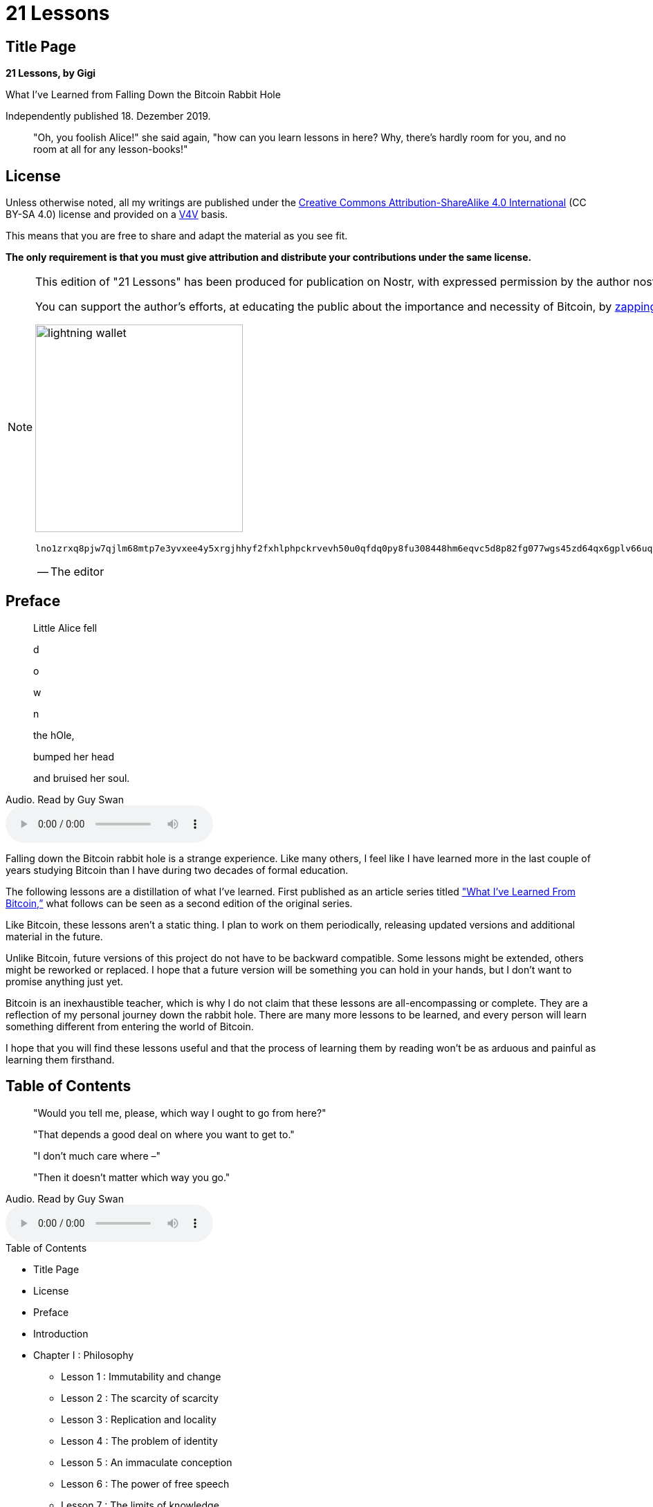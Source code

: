 = 21 Lessons

== Title Page

[.text-center]
*21 Lessons, by Gigi*
[.text-center]
What I've Learned from Falling Down the Bitcoin Rabbit Hole
[.text-center]
Independently published 18. Dezember 2019.

[quote]
"Oh, you foolish Alice!" she said again, "how can you learn lessons in here? Why, there's hardly room for you, and no room at all for any lesson-books!"

== License

Unless otherwise noted, all my writings are published under the https://creativecommons.org/licenses/by-sa/4.0/[Creative Commons Attribution-ShareAlike 4.0 International] (CC BY-SA 4.0) license and provided on a https://dergigi.com/value[V4V] basis.

This means that you are free to share and adapt the material as you see fit.

*The only requirement is that you must give attribution and distribute your contributions under the same license.*

[NOTE]
====
This edition of "21 Lessons" has been produced for publication on Nostr, with expressed permission by the author nostr:npub1dergggklka99wwrs92yz8wdjs952h2ux2ha2ed598ngwu9w7a6fsh9xzpc, who goes by the Nostr handle Der Gigi.

You can support the author's efforts, at educating the public about the importance and necessity of Bitcoin, by https://nostree.me/npub1dergggklka99wwrs92yz8wdjs952h2ux2ha2ed598ngwu9w7a6fsh9xzpc[zapping his Nostr profile] or his lightning wallet:

image::https://dergigi.com/assets/images/bitcoin/bolt12.png[lightning wallet, 300, align="center"]

`lno1zrxq8pjw7qjlm68mtp7e3yvxee4y5xrgjhhyf2fxhlphpckrvevh50u0qfdq0py8fu308448hm6eqvc5d8p82fg077wgs45zd64qx6gplv66uqsz2j4zmyh3akkv5p2upsru9spjmk52kflevpuawzjzg7qp27apqdxqqvewrayeh06nj3t8ymq4l97ef2cf670j7sw0kffhf6vrjzqr7u823tvkv246cn6czjtdkzsp6j6d5u8a7fwpqg2v3ed96cv2jftsg08waexw2pwycp8fyny59mtgvdnvepss5l2egqqs628487l8dskakc9sfunelwvwr5`

-- The editor

====

== Preface

[quote]
____

Little Alice fell

d

o

w

n

the hOle,

bumped her head

and bruised her soul.
____

.Audio. Read by Guy Swan
audio::https://21lessons.com/assets/audio/21lessons/0-00.m4a[Audio. Read by Guy Swan]

Falling down the Bitcoin rabbit hole is a strange experience. Like many others, I feel like I have learned more in the last couple of years studying Bitcoin than I have during two decades of formal education.

The following lessons are a distillation of what I’ve learned. First published as an article series titled https://dergigi.com/2018/12/21/philosophical-teachings-of-bitcoin/["What I’ve Learned From Bitcoin,”] what follows can be seen as a second edition of the original series.

Like Bitcoin, these lessons aren’t a static thing. I plan to work on them periodically, releasing updated versions and additional material in the future.

Unlike Bitcoin, future versions of this project do not have to be backward compatible. Some lessons might be extended, others might be reworked or replaced. I hope that a future version will be something you can hold in your hands, but I don’t want to promise anything just yet.

Bitcoin is an inexhaustible teacher, which is why I do not claim that these lessons are all-encompassing or complete. They are a reflection of my personal journey down the rabbit hole. There are many more lessons to be learned, and every person will learn something different from entering the world of Bitcoin.

I hope that you will find these lessons useful and that the process of learning them by reading won’t be as arduous and painful as learning them firsthand.

== Table of Contents

[quote]
____

"Would you tell me, please, which way I ought to go from here?"

"That depends a good deal on where you want to get to."

"I don't much care where –"

"Then it doesn't matter which way you go."
____

.Audio. Read by Guy Swan
audio::https://21lessons.com/assets/audio/21lessons/0-01.m4a[Audio. Read by Guy Swan]

.Table of Contents

* Title Page
* License
* Preface
* Introduction
* Chapter I : Philosophy
** Lesson 1 : Immutability and change
** Lesson 2 : The scarcity of scarcity
** Lesson 3 : Replication and locality
** Lesson 4 : The problem of identity
** Lesson 5 : An immaculate conception
** Lesson 6 : The power of free speech
** Lesson 7 : The limits of knowledge
* Chapter II : Economics
** Lesson 8 : Financial ignorance
** Lesson 9 : Inflation
** Lesson 10 : Value
** Lesson 11 : Money
** Lesson 12 : The history and downfall of money
** Lesson 13 : Fractional Reserve Insanity
** Lesson 14 : Sound money
* Chapter III : Technology
** Lesson 15 : Strength in numbers
** Lesson 16 : Reflections on "Don't Trust, Verify"
** Lesson 17 : Telling time takes work
** Lesson 18 : Move slowly and don't break things
** Lesson 19 : Privacy is not dead
** Lesson 20 : Cypherpunks write code
** Lesson 21 : Metaphors for Bitcoin's future
* Conclusion
* Acknowledgments
* Thank You
* Translations
* Readings and Commentary
* Down the Rabbit Hole

== Introduction
:figure-caption!:

[quote]
____

"But I don’t want to go among mad people," Alice remarked.

"Oh, you can’t help that," said the Cat: "we’re all mad here. I’m mad. You’re mad."

"How do you know I’m mad?" said Alice.

"You must be," said the Cat, "or you wouldn’t have come here."
____

.Audio. Read by Guy Swan
audio::https://21lessons.com/assets/audio/21lessons/0-02.m4a[Audio. Read by Guy Swan]

In October 2018, Arjun Balaji asked the innocuous question, https://twitter.com/arjunblj/status/1050073234719293440["What have you learned from Bitcoin?"] After trying to answer this question in a short tweet, and failing miserably, I realized that the things I’ve learned are far too numerous to answer quickly, if at all.

The things I’ve learned are, obviously, about Bitcoin - or at least related to it. However, while some of the inner workings of Bitcoin are explained, the following lessons are not an explanation of how Bitcoin works or what it is, they might, however, help to explore some of the things Bitcoin touches: philosophical questions, economic realities, and technological innovations.

The 21 lessons are structured in bundles of seven, resulting in three chapters. Each chapter looks at Bitcoin through a different lens, extracting what lessons can be learned by inspecting this strange network from a different angle.

*Chapter 1* explores the philosophical teachings of Bitcoin. The interplay of immutability and change, the concept of true scarcity, Bitcoin’s immaculate conception, the problem of identity, the contradiction of replication and locality, the power of free speech, and the limits of knowledge.

*Chapter 2* explores the economic teachings of Bitcoin. Lessons about financial ignorance, inflation, value, money and the history of money, fractional reserve banking, and how Bitcoin is re-introducing sound money in a sly, roundabout way.

*Chapter 3* explores some of the lessons learned by examining the technology of Bitcoin. Why there is strength in numbers, reflections on trust, why telling time takes work, how moving slowly and not breaking things is a feature and not a bug, what Bitcoin’s creation can tell us about privacy, why cypherpunks write code (and not laws), and what metaphors might be useful to explore Bitcoin’s future.

Each lesson contains several quotes and links throughout the text. If I have explored an idea in more detail, you can find links to my related works in the “Through the Looking-Glass” section. If you like to go deeper, links to the most relevant material are listed in the “Down the Rabbit Hole” section. Both can be found at the end of each lesson.

Even though some prior knowledge about Bitcoin is beneficial, I hope that these lessons can be digested by any curious reader. While some relate to each other, each lesson should be able to stand on its own and can be read independently. I did my best to shy away from technical jargon, even though some domain-specific vocabulary is unavoidable.

I hope that my writing serves as inspiration for others to dig beneath the surface and examine some of the deeper questions Bitcoin raises. My own inspiration came from a multitude of authors and content creators to all of whom I am eternally grateful.

Last but not least: my goal in writing this is not to convince you of anything. My goal is to make you think, and show you that there is way more to Bitcoin than meets the eye. I can’t even tell you what Bitcoin is or what Bitcoin will teach you. You will have to find that out for yourself.

[quote, Morpheus, The Matrix]
“After this, there is no turning back. You take the blue pill  —  the story ends, you wake up in your bed and believe whatever you want to believe. You take the red pill  —  you stay in Wonderland, and I show you how deep the rabbit hole goes.”

image::https://21lessons.com/assets/images/bitcoin-orange-pill.jpg[red pill, 300, align="center"]

== Chapter I - Philosophy
:figure-caption!:

[quote]
___
The mouse looked at her rather inquisitively, and seemed to her to wink with one of its little eyes, but it said nothing.
___

.Audio. Read by Guy Swan
audio::https://21lessons.com/assets/audio/21lessons/1-00.m4a[Audio. Read by Guy Swan]

Looking at Bitcoin superficially, one might conclude that it is slow, wasteful, unnecessarily redundant, and overly paranoid. Looking at Bitcoin inquisitively, one might find out that things are not as they seem at first glance.

Bitcoin has a way of taking your assumptions and turning them on their heads. After a while, just when you were about to get comfortable again, Bitcoin will smash through the wall like a bull in a china shop and shatter your assumptions once more.

.Blind monks examining the Bitcoin bull

image::https://21lessons.com/assets/images/blind-monks.jpg[Blind monks examining the Bitcoin bull, 300, align="center"]

Bitcoin is a child of many disciplines. Like blind monks examining an elephant, everyone who approaches this novel technology does so from a different angle. And everyone will come to different conclusions about the nature of the beast.

The following lessons are about some of my assumptions which Bitcoin shattered, and the conclusions I arrived at. Philosophical questions of immutability, scarcity, locality, and identity are explored in the first four lessons.

* Lesson 1: Immutability and change
* Lesson 2: The scarcity of scarcity
* Lesson 3: Replication and locality
* Lesson 4: The problem of identity
* Lesson 5: An immaculate conception
* Lesson 6: The power of free speech
* Lesson 7: The limits of knowledge

Lesson 5 explores how Bitcoin’s origin story is not only fascinating but absolutely essential for a leaderless system. The last two lessons of this chapter explore the power of free speech and the limits of our individual knowledge, reflected by the surprising depth of the Bitcoin rabbit hole.

I hope that you will find the world of Bitcoin as educational, fascinating and entertaining as I did and still do. I invite you to follow the white rabbit and explore the depths of this rabbit hole. Now hold on to your pocket watch, pop down, and enjoy the fall.

== Lesson 1 - Immutability and change
:figure-caption!:

[quote]
____

I wonder if I've been changed in the night. Let me think. Was I the same when I got up this morning? I almost think I can remember feeling a little different. But if I'm not the same, the next question is 'Who in the world am I?' Ah, that's the great puzzle!
____

.Audio. Read by Guy Swan
audio::https://21lessons.com/assets/audio/21lessons/1-01.m4a[Audio. Read by Guy Swan]

Bitcoin is inherently hard to describe. It is a _new thing_, and any attempt to draw a comparison to previous concepts  —  be it by calling it digital gold or the internet of money  —  is bound to fall short of the whole. Whatever your favorite analogy might be, two aspects of Bitcoin are absolutely essential: decentralization and immutability.

One way to think about Bitcoin is as an https://medium.com/@hasufly/bitcoins-social-contract-1f8b05ee24a9[automated social contract]. The software is just one piece of the puzzle, and hoping to change Bitcoin by changing the software is an exercise in futility. One would have to convince the rest of the network to adopt the changes, which is more a psychological effort than a software engineering one.

The following might sound absurd at first, like so many other things in this space, but I believe that it is profoundly true nonetheless: You won’t change Bitcoin, but Bitcoin will change you.

[quote, Marty Bent]
“Bitcoin will change us more than we will change it.”

It took me a long time to realize the profundity of this. Since Bitcoin is just software and all of it is open-source, you can simply change things at will, right? Wrong. _Very_ wrong. Unsurprisingly, Bitcoin’s creator knew this all too well.

[quote, Satoshi Nakamoto]
“The nature of Bitcoin is such that once version 0.1 was released, the core design was set in stone for the rest of its lifetime.”

Many people have attempted to change Bitcoin’s nature. So far all of them have failed. While there is an endless sea of forks and altcoins, the Bitcoin network still does its thing, just as it did when the first node went online. The altcoins won’t matter in the long run. The forks will eventually starve to death. Bitcoin is what matters. As long as our fundamental understanding of mathematics and/or physics doesn’t change, the Bitcoin honeybadger will continue to not care.

[quote, Ralph Merle]
“Bitcoin is the first example of a new form of life. It lives and breathes on the internet. It lives because it can pay people to keep it alive. […] It can’t be changed. It can’t be argued with. It can’t be tampered with. It can’t be corrupted. It can’t be stopped. […] If nuclear war destroyed half of our planet, it would continue to live, uncorrupted.“

The heartbeat of the Bitcoin network will outlast all of ours.

Realizing the above changed me way more than the past blocks of the Bitcoin blockchain ever will. It changed my time preference, my understanding of economics, my political views, and so much more. Hell, it is even https://motherboard.vice.com/en_us/article/ne74nw/inside-the-world-of-the-bitcoin-carnivores[changing people’s diets]. If all of this sounds crazy to you, you’re in good company. All of this is crazy, and yet it is happening.

Bitcoin taught me that it won’t change. I will.

'''

*Through the Looking-Glass 🔍*

Follow-up articles that expand upon ideas discussed in this lesson:

* https://dergigi.com/2020/06/15/the-bitcoin-journey/[🔍 The Bitcoin Journey]

*Down the Rabbit Hole*

* http://www.contravex.com/2014/03/19/there-is-no-bitcoin-2-0[There is no Bitcoin 2.0], by Pete Dushenski
* https://alcor.org/cryonics/Cryonics2016-4.pdf#page=28[DAOs, Democracy and Governance], by Ralph C. Merkle
* https://motherboard.vice.com/en_us/article/ne74nw/inside-the-world-of-the-bitcoin-carnivores[Inside the World of the Bitcoin Carnivores - Why a small community of Bitcoin users is eating meat exclusively], by Jordan Pearson
* https://medium.com/s/story/bitcoins-social-contract-1f8b05ee24a9[Unpacking Bitcoin’s Social Contract], by Hasu
* https://medium.com/@BrandonQuittem/bitcoin-is-a-decentralized-organism-mycelium-part-1-3-6ec58cdcfaa6[Bitcoin is a Decentralized Organism], by Brandon Quittem
* https://medium.com/@BrandonQuittem/bitcoin-is-a-social-creature-mushroom-part-2-3-6a05c3abe8f0[Bitcoin is a Social Creature], by Brandon Quittem
* https://hugonguyen.medium.com/bitcoin-two-parts-math-one-part-biology-b45ef48a0422[Bitcoin - Two Parts Math, One Part Biology], by Hugo Nguyen
* https://medium.com/@nic__carter/its-the-settlement-assurances-stupid-5dcd1c3f4e41[It’s the settlement assurances, stupid], by Nic Carter
* https://bitcointalk.org/index.php?topic=195.msg1611#msg1611[Technical Discussion on Bitcoin’s Transactions and Scripts], by Satoshi Nakamoto, Gavin Andresen, and others
* https://tftc.io/martys-bent/[Marty’s Bent - A daily newsletter highlighting signal in Bitcoin], by Marty Bent
* 🎧 https://tftc.io/tales-from-the-crypt/[Tales From the Crypt], by Marty Bent
* 🎧 https://www.jordanbpeterson.com/podcast/s4e40/[John Vallis, Richard James, Gigi Der, Robert Breedlove on Bitcoin as The Future of Money], JBP#440 hosted by Jordan B. Peterson
* 📚 https://amzn.to/2w4MtRI[Antifragile - Things That Gain From Disorder], by Nassim Nicholas Taleb

== Lesson 2 - The scarcity of scarcity
:figure-caption!:

[quote]
____

That's quite enough — I hope I sha'n't grow any more...
____

.Audio. Read by Guy Swan
audio::https://21lessons.com/assets/audio/21lessons/1-02.m4a[Audio. Read by Guy Swan]

In general, the advance of technology seems to make things more abundant. More and more people are able to enjoy what previously have been luxurious goods. Soon, we will all live like kings. Most of us already do. As Peter Diamandis wrote in https://www.diamandis.com/abundance[Abundance]: “Technology is a resource-liberating mechanism. It can make the once scarce the now abundant.” Bitcoin, an advanced technology in itself, breaks this trend and creates a new commodity which is truly scarce. Some even argue that it is one of the scarcest things in the universe. The supply can’t be inflated, no matter how much effort one chooses to expend towards creating more. 

[quote, Saifedean Ammous]
“Only two things are genuinely scarce: time and bitcoin.”

Paradoxically, it does so by a mechanism of copying. Transactions are broadcast, blocks are propagated, the distributed ledger is  —  well, you guessed it  —  distributed. All of these are just fancy words for copying. Heck, Bitcoin even copies itself onto as many computers as it can, by incentivizing individual people to run full nodes and mine new blocks. All of this duplication wonderfully works together in a concerted effort to produce scarcity. In a time of abundance, Bitcoin taught me what real scarcity is.

'''

*Down the Rabbit Hole*

* https://medium.com/@100trillionUSD/modeling-bitcoins-value-with-scarcity-91fa0fc03e25[Modeling Bitcoin’s Value with Scarcity] by PlanB
* https://www.unchained-capital.com/blog/bitcoin-cant-be-copied/[Bitcoin Can’t Be Copied] by Parker Lewis
* https://www.bayernlb.de/internet/media/de/ir/downloads_1/bayernlb_research/sonderpublikationen_1/bitcoin_munich_may_28.pdf[Presentation on The Bitcoin Standard] by Saifedean Ammous
* 🎧 https://anchor.fm/tales-from-the-crypt/episodes/Tales-from-the-Crypt-60-Misir-Mahmudov-e3aibh[Misir Mahmudov on the Scarcity of Time and Bitcoin] TFTC#60 hosted by Marty Bent
* 🎧 https://anchor.fm/podcast-8f267c0/episodes/Dollar-Cost-Average-with-BTCDCA-BEC020-e49o8b[BTCDCA on Dollar Cost Averaging Bitcoin] BEC#20 hosted by Collin
* 🎧 https://player.fm/series/off-the-chain-2428336/misir-mahmudov-analyst-at-adaptive-capital-why-bitcoin-is-stored-time[Misir Mahmudov on Bitcoin as Stored Time] OTC#126 hosted by Pomp
* 🎧 https://stephanlivera.com/episode/288/[Hass McCook on the importance of Auto-DCA]SLP#288 hosted by Stephan Livera
* 📚 https://amzn.to/2IJTb2y[Abundance - The Future is Better Than You Think] by Peter Diamandis
* 📚 https://amzn.to/2TLl5RP[The Bitcoin Standard - The Decentralized Alternative to Central Banking] by Saifedean Ammous

== Lesson 3
:figure-caption!:

[quote]
____
Next came an angry voice—the rabbit's—"Pat, Pat! where are you?"
____

.Audio. Read by Guy Swan
audio::https://21lessons.com/assets/audio/21lessons/1-03.m4a[Audio. Read by Guy Swan]

Quantum mechanics aside, locality is a non-issue in the physical world. The question _“Where is X?”_ can be answered in a meaningful way, no matter if X is a person or an object. In the digital world, the question of _where_ is already a tricky one, but not impossible to answer. Where are your emails, really? A bad answer would be “the cloud”, which is just someone else’s computer. Still, if you wanted to track down every storage device which has your emails on it you could, in theory, locate them. With bitcoin, the question of “where” is _really_ tricky. Where, exactly, are your bitcoins?

[quote, Daniel Dennet]
“I opened my eyes, looked around, and asked the inevitable, the traditional, the lamentably hackneyed postoperative question: ‘Where am l?’”

The problem is twofold: First, the distributed ledger is distributed by full replication, meaning the ledger is everywhere. Second, there are no bitcoins. Not only physically, but _technically_. Bitcoin keeps track of a set of unspent transaction outputs, without ever having to refer to an entity which represents a bitcoin. The existence of a bitcoin is inferred by looking at the set of unspent transaction outputs and calling every entry with 100 million base units a bitcoin.

[quote, Peter Van Valkenburgh]
“Where is it, at this moment, in transit? […] First, there are no bitcoins. There just aren’t. They don’t exist. There are ledger entries in a ledger that’s shared […] They don’t exist in any physical location. The ledger exists in every physical location, essentially. Geography doesn’t make sense here  —  it is not going to help you figuring out your policy here.”

So, what do you actually own when you say _“I have a bitcoin”_ if there are no bitcoins? Well, remember all these strange words which you were forced to write down by the wallet you used? Turns out these magic words are what you own: https://dergigi.com/2018/08/17/the-magic-dust-of-cryptography/[a magic spell] which can be used to add some entries to the public ledger  —  the keys to “move” some bitcoins. This is why, for all intents and purposes, your private keys _are_ your bitcoins. If you think I’m making all of this up feel free to send me your private keys. Bitcoin taught me that locality is a tricky business.

'''

*Through the Looking-Glass 🔍*

Follow-up articles that expand upon ideas discussed in this lesson: 

* https://dergigi.com/2018/08/17/the-magic-dust-of-cryptography/[🔍 The Magic Dust of Cryptography - How digital information is changing our society]

*Down the Rabbit Hole*

* https://www.lehigh.edu/~mhb0/Dennett-WhereAmI.pdf[Where Am I?] by Daniel Dennett
* 🎧 https://www.whatbitcoindid.com/podcast/coin-centers-peter-van-valkenburg-on-preserving-the-freedom-to-innovate-with-public-blockchains[Peter Van Valkenburg on Preserving the Freedom to Innovate with Public Blockchains] WBD#49 hosted by Peter McCormack

== Lesson 4 - The problem of identity
:figure-caption!:

[quote]
____

"Who are you?" said the caterpillar.
____

.Audio. Read by Guy Swan
audio::https://21lessons.com/assets/audio/21lessons/1-04.m4a[Audio. Read by Guy Swan]

Nic Carter, in an homage to Thomas Nagel’s treatment of the same question https://en.wikipedia.org/wiki/What_Is_it_Like_to_Be_a_Bat%3F[in regards to a bat], wrote an excellent piece which discusses the following question: https://medium.com/s/story/what-is-it-like-to-be-a-bitcoin-56109f3e6753[What is it like to be a bitcoin?] He brilliantly shows that open, public blockchains in general, and Bitcoin in particular, suffer from the same conundrum as the https://en.wikipedia.org/wiki/Ship_of_Theseus[Ship of Theseus]: which Bitcoin is the real Bitcoin?

[quote, Nic Carter]
“Consider just how little persistence Bitcoin’s components have. The entire codebase has been reworked, altered, and expanded such that it barely resembles its original version. […] The registry of who owns what, the ledger itself, is virtually the only persistent trait of the network […] To be considered truly leaderless, you must surrender the easy solution of having an entity that can designate one chain as the legitimate one.”

It seems like the advancement of technology keeps forcing us to take these philosophical questions seriously. Sooner or later, self-driving cars will be faced with real-world versions of the https://en.wikipedia.org/wiki/Trolley_problem[trolley problem], forcing them to make ethical decisions about whose lives do matter and whose do not. Cryptocurrencies, especially since the first contentious hard-fork, force us to think about and agree upon the metaphysics of identity. Interestingly, the two biggest examples we have so far have led to two different answers. On August 1, 2017, Bitcoin split into two camps. The market decided that the unaltered chain is the original Bitcoin. One year earlier, on October 25, 2016, Ethereum split into two camps. The market decided that the _altered_ chain is the original Ethereum. If properly decentralized, the questions posed by the _Ship of Theseus_ will have to be answered in perpetuity for as long as these networks of value-transfer exist. Bitcoin taught me that decentralization contradicts identity. 

'''

*Down the Rabbit Hole*

* https://en.wikipedia.org/wiki/What_Is_it_Like_to_Be_a_Bat%3F[What Is It Like to be a Bat?] by Thomas Nagel
* https://medium.com/s/story/what-is-it-like-to-be-a-bitcoin-56109f3e6753[Bitcoin’s Existential Crisis] by Nic Carter
* https://en.wikipedia.org/wiki/Ship_of_Theseus[Ship of Theseus] by Wikipedia Authors
* https://en.wikipedia.org/wiki/Trolley_problem[Trolley Problem] by Wikipedia Authors
* 🎧 https://stephanlivera.com/episode/75[Giacomo Zucco on Bitcoin's Identity and Copycats] SLP#75 hosted by Stephan Livera
* 📚 https://amzn.to/3d9cP7C[The Blocksize War - The Battle for Control over Bitcoin’s Protocol Rules] by Jonathan Bier

== Lesson 5 - An immaculate conception
:figure-caption!:

[quote]
____

"Their heads are gone," the soldiers shouted in reply...
____

.Audio. Read by Guy Swan
audio::https://21lessons.com/assets/audio/21lessons/1-05.m4a[Audio. Read by Guy Swan]

Everyone loves a good origin story. The origin story of Bitcoin is a fascinating one, and the details of it are more important than one might think at first. Who is Satoshi Nakamoto? Was he one person or a group of people? Was he a she? Time-traveling alien, or advanced AI? Outlandish theories aside, we will probably never know. And this is important. Satoshi chose to be anonymous. He planted the seed of Bitcoin. He stuck around for long enough to make sure the network won’t die in its infancy. And then he vanished. What might look like a weird anonymity stunt is actually crucial for a truly decentralized system. No centralized control. No centralized authority. No inventor. No-one to prosecute, torture, blackmail, or extort. An immaculate conception of technology.

[quote, Jimmy Song]
“One of the greatest things that Satoshi did was disappear.” 

Since the birth of Bitcoin, thousands of other cryptocurrencies were created. None of these clones share its origin story. If you want to supersede Bitcoin, you will have to transcend its origin story. In a war of ideas, narratives dictate survival.

[quote, Gold: The Extraordinary Metal]
“Gold was first fashioned into jewelry and used for barter over 7,000 years ago. Gold’s captivating gleam led to it being considered a gift from the gods.”

Like gold in ancient times, Bitcoin might be considered a gift from the gods. Unlike gold, Bitcoins origins are all too human. And this time, we know who the gods of development and maintenance are: people all over the world, anonymous or not. Bitcoin taught me that narratives are important.

'''

*Down the Rabbit Hole*

* https://medium.com/@francispouliot/catallaxy-the-origins-of-bitcoin-and-innovation-93dbc3190eac[Catallaxy - the origins of Bitcoin, innovation and spontaneous order] by Francis Pouliot
* https://medium.com/@jimmysong/why-bitcoin-is-different-e17b813fd947[Why Bitcoin is Different] by Jimmy Song
* https://www.uncerto.com/only-the-strong-survive[Only The Strong Survive] by Allen Farrington and Big Al
* https://www.forbes.com/sites/peterizzo/2021/09/29/against-cryptocurrency-the-ethical-argument-for-bitcoin-maximalism/[Against Cryptocurrency - The Ethical Argument for Bitcoin Maximalism] by Pete Rizzo
* https://www.muenzeoesterreich.at/eng/discover/for-investors/gold-the-extraordinary-metal[Gold - The Extraordinary Metal] by the Austrian Mint
* 🎧 https://anchor.fm/tales-from-the-crypt/episodes/162-Robert-Breedlove-ee9e6t[Robert Breedlove on Bitcoin and the Number Zero] TFTC#162 hosted by Marty Bent
* 🎧 https://youtu.be/FXvQcuIb5rU[Saifedean Ammous on Bitcoin's Immaculate Conception and the Fiat Standard] JBP#458 hosted by Jordan B. Peterson
* 📚 https://amzn.to/2vfz0Gn[The Black Swan - The Impact of the Highly Improbable] by Nassim Nicholas Taleb

== Lesson 6 - The power of free speech
:figure-caption!:

[quote]
____

"I beg your pardon?" said the mouse, frowning, but very politely, "did you speak?"
____

.Audio. Read by Guy Swan
audio::https://21lessons.com/assets/audio/21lessons/1-06.m4a[Audio. Read by Guy Swan]

Bitcoin is an idea. An idea which, in its current form, is the manifestation of a machinery purely powered by text. Every aspect of Bitcoin is text: The whitepaper is text. The software which is run by its nodes is text. The ledger is text. Transactions are text. Public and private keys are text. Every aspect of Bitcoin is text, and thus equivalent to speech.

[quote, First Amendment to the United States Constitution]
“Congress shall make no law respecting an establishment of religion, or prohibiting the free exercise thereof; or abridging the freedom of speech, or of the press; or the right of the people peaceably to assemble, and to petition the Government for a redress of grievances.”

Although the final battle of the https://en.wikipedia.org/wiki/Crypto_Wars[Crypto Wars] has not been fought yet, it will be very difficult to criminalize an idea, let alone an idea which is based on the exchange of text messages. Every time a government tries to outlaw text or speech, we slip down a path of absurdity which inevitably leads to abominations like https://en.wikipedia.org/wiki/Illegal_number[illegal numbers] and https://en.wikipedia.org/wiki/Illegal_prime[illegal primes]. As long as there is a part of the world where speech is free as in _freedom_, Bitcoin is unstoppable.

[quote, Beautyon]
“There is no point in any Bitcoin transaction that Bitcoin ceases to be _text_. It is _all text_, all the time. […] Bitcoin is *text.* Bitcoin is *speech.* It cannot be regulated in a free country like the USA with guaranteed inalienable rights and a First Amendment that explicitly excludes the act of publishing from government oversight.”

Bitcoin taught me that in a free society, free speech and free software are unstoppable.

'''

*Through the Looking-Glass 🔍*

Follow-up articles that expand upon ideas discussed in this lesson: 

* https://dergigi.com/2019/08/22/the-rise-of-the-sovereign-individual/[🔍 The Rise of the Sovereign Individual - How power is re-aligning itself in an internet-native world]
* https://dergigi.com/2019/10/03/how-to-kill-bitcoin/[🔍 How to Kill Bitcoin]
* https://dergigi.com/2020/03/01/bitcoin-s-habitats/[🔍 Bitcoin's Habitats - How Bitcoin is surviving and thriving between worlds]
* https://dergigi.com/2021/08/02/implications-of-outlawing-bitcoin/[🔍 Implications of Outlawing Bitcoin]
* https://dergigi.com/2022/04/03/inalienable-property-rights/[🔍 Inalienable Property Rights - The Law, Language, Money, and Morality of Bitcoin]

*Down the Rabbit Hole*

* https://archive.is/yAOwZ[Why America Can’t Regulate Bitcoin] by Beautyon
* https://time.com/5486673/bitcoin-venezuela-authoritarian/?amp=true[Why Bitcoin Matters for Freedom] by Alex Gladstein
* https://medium.com/@nic__carter/a-most-peaceful-revolution-8b63b64c203e[A most peaceful revolution] by Nic Carter
* https://unchained-capital.com/blog/bitcoin-cannot-be-banned/[Bitcoin Cannot Be Banned] by Parker Lewis
* https://quillette.com/2021/02/21/can-governments-stop-bitcoin/[Can Governments Stop Bitcoin?] by Alex Gladstein
* https://en.wikipedia.org/wiki/Crypto_Wars[Crypto Wars] by Wikipedia Contributors
* https://en.wikipedia.org/wiki/Illegal_number[Illegal Numbers] by Wikipedia Contributors
* https://en.wikipedia.org/wiki/Illegal_prime[Illegal Primes] by Wikipedia Contributors
* https://en.wikipedia.org/wiki/First_Amendment_to_the_United_States_Constitution[First Amendment to the United States Constitution] by Wikipedia Contributors
* http://www.philsalin.com/patents.html[Freedom of Speech in Software] by Phil Salin
* 🎧 https://anchor.fm/tales-from-the-crypt/episodes/Tales-from-the-Crypt-29-Jameson-Lopp-e1qndr[Jameson Lopp on Freedom-Enabling Technologies like Bitcoin] TFTC#29 hosted by Marty Bent
* 🎧 https://anchor.fm/tales-from-the-crypt/episodes/Tales-from-the-Crypt-76-Alex-Gladstein-e46v9e[Alex Gladstein on Bitcoin’s Role in the Fight for Human Rights] TFTC#76 hosted by Marty Bent

== Lesson 7 - The limits of knowledge
:figure-caption!:

[quote]
____
Down, down, down. Would the fall never come to an end?
____

.Audio. Read by Guy Swan
audio::https://21lessons.com/assets/audio/21lessons/1-07.m4a[Audio. Read by Guy Swan]

Getting into Bitcoin is a humbling experience. I thought that I knew things. I thought that I was educated. I thought that I knew my computer science, at the very least. I studied it for years, so I have to know everything about digital signatures, hashes, encryption, operational security, and networks, right?

Wrong.

Learning all the fundamentals which make Bitcoin work is hard. Understanding all of them deeply is borderline impossible.

[quote, Jameson Lopp]
“No one has found the bottom of the Bitcoin rabbit hole.”

My list of books to read keeps expanding way quicker than I could possibly read them. The list of papers and articles to read is virtually endless. There are more podcasts on all of these topics than I could ever listen to. It truly is humbling. Further, Bitcoin is evolving and it’s almost impossible to stay up-to-date with the accelerating rate of innovation. The dust of the first layer hasn’t even settled yet, and people have already built the second layer and are working on the third.

Bitcoin taught me that I know very little about almost anything. It taught me that this rabbit hole is bottomless.

'''

*Through the Looking-Glass 🔍*

Follow-up articles that expand upon ideas discussed in this lesson:

* https://dergigi.com/2019/12/22/bitcoin-s-eternal-struggle/[🔍 Bitcoin's Eternal Struggle - How Bitcoin Thrives on the Edge between Order and Chaos]

*Down the Rabbit Hole*

* https://www.lopp.net/bitcoin-information.html[Bitcoin Information &amp; Resources] by Jameson Lopp
* https://nakamotoinstitute.org/literature/[Bitcoin Literature] by Satoshi Nakamoto Institute
* https://bitcoin-only.com/#learning[Educational Resources] by Bitcoin Only
* https://bitcoin-intro.com/[Bitcoin Intro] by 6102bitcoin
* 🎧 https://anchor.fm/tales-from-the-crypt/episodes/Tales-from-the-Crypt-7-Matt-Corallo-Pt--II-e1qneh[Matt Corallo on how Everyone is Ignorant when it comes to Bitcoin] TFTC#7 hosted by Marty Bent
* 🎧 https://anchor.fm/podcast-8f267c0/episodes/Bitcoin-Spectrum-with-Ben-Prentice-BEC014-e3q18t[Ben Prentice on the Bitcoin Spectrum] BEC#14 hosted by Collin

== Chapter II - Economics
:figure-caption!:

[quote]
___
A large rose tree stood near the entrance of the garden: the roses on it were white, but there were three gardeners at it, busily painting them red. This Alice thought a very curious thing...
___

.Audio. Read by Guy Swan
audio::https://21lessons.com/assets/audio/21lessons/2-00.m4a[Audio. Read by Guy Swan]

Money doesn’t grow on trees. To believe that it does is foolish, and our parents make sure that we know about that by repeating this saying like a mantra. We are encouraged to use money wisely, to not spend it frivolously, and to save it in good times to help us through the bad. Money, after all, does not grow on trees.

Bitcoin taught me more about money than I ever thought I would need to know. Through it, I was forced to explore the history of money, banking, various schools of economic thought, and many other things. The quest to understand Bitcoin lead me down a plethora of paths, some of which I try to explore in this series.

In the first seven lessons some of the philosophical questions Bitcoin touches on were discussed. The next seven lessons will take a closer look at money and economics.
 
* Lesson 8: Financial ignorance
* Lesson 9: Inflation
* Lesson 10: Value
* Lesson 11: Money
* Lesson 12: The history and downfall of money
* Lesson 13: Fractional Reserve Insanity
* Lesson 14: Sound money

Again, I will only be able to scratch the surface. Bitcoin is not only ambitious, but also broad and deep in scope, making it impossible to cover all relevant topics in a single lesson, essay, article, or book. I doubt if it is even possible at all.

Bitcoin is a new form of money, which makes learning about economics paramount to understanding it. Dealing with the nature of human action and the interactions of economic agents, economics is probably one of the largest and fuzziest pieces of the Bitcoin puzzle.

Again, these lessons are an exploration of the various things I have learned from Bitcoin. They are a personal reflection of my journey down the rabbit hole. Having no background in economics, I am definitely out of my comfort zone and especially aware that any understanding I might have is incomplete. I will do my best to outline what I have learned, even at the risk of making a fool out of myself. After all, I am still trying to answer the question: https://twitter.com/arjunblj/status/1050073234719293440[What have you learned from Bitcoin?]

After seven lessons examined through the lens of philosophy, let’s use the lens of economics to look at seven more. Economy class is all I can offer this time. Final destination: *sound money*.

== Lesson 8 - Financial ignorance
:figure-caption!:

[quote]
____
And what an ignorant little girl she'll think me for asking! No, it'll never do to ask: perhaps I shall see it written up somewhere.
____

.Audio. Read by Guy Swan
audio::https://21lessons.com/assets/audio/21lessons/2-08.m4a[Audio. Read by Guy Swan]

One of the most surprising things, to me, was the amount of finance, economics, and psychology required to get a grasp of what at first glance seems to be a purely _technical_ system  —  a computer network. To paraphrase a little guy with hairy feet: “It’s a dangerous business, Frodo, stepping into Bitcoin. You read the whitepaper, and if you don’t keep your feet, there’s no knowing where you might be swept off to.” To understand a new monetary system, you have to get acquainted with the old one. I began to realize very soon that the amount of financial education I enjoyed in the educational system was essentially _zero_. Like a five-year-old, I began to ask myself a lot of questions: How does the banking system work? How does the stock market work? What is fiat money? What is _regular_ money? Why is there http://www.usdebtclock.org/[so much debt]? How much money is actually printed, and who decides that? After a mild panic about the sheer scope of my ignorance, I found reassurance in realizing that I was in good company.

[quote, aarontaycc]
“Isn’t it ironic that Bitcoin has taught me more about money than all these years I’ve spent working for financial institutions? …including starting my career at a central bank”

[quote, bitcoindunny]
“I’ve learned more about finance, economics, technology, cryptography, human psychology, politics, game theory, legislation, and myself in the last three months of crypto than the last three and a half years of college”

These are just two of the https://twitter.com/search?q=bitcoin%20AND%20I%20AND%20%28learned%20OR%20taught%29&amp;src=typd[many confessions] all over twitter. Bitcoin, as was explored in Lesson 1, is a living thing. Mises argued that economics also is a living thing. And as we all know from personal experience, living things are inherently difficult to understand.

[quote, Ludwig von Mises]
“A scientific system is but one station in an endlessly progressing search for knowledge. It is necessarily affected by the insufficiency inherent in every human effort. But to acknowledge these facts does not mean that present-day economics is backward. It merely means that economics is a living thing  —  and to live implies both imperfection and change.”

We all read about various financial crises in the news, wonder about how these big bailouts work and are puzzled over the fact that no one ever seems to be held accountable for damages which are in the trillions. I am still puzzled, but at least I am starting to get a glimpse of what is going on in the world of finance. Some people even go as far as to attribute the general ignorance on these topics to systemic, willful ignorance. While history, physics, biology, math, and languages are all part of our education, the world of money and finance surprisingly is only explored superficially, if at all. I wonder if people would still be willing to accrue as much debt as they currently do if everyone would be educated in personal finance and the workings of money and debt. Then I wonder how many layers of aluminum make an effective tinfoil hat. Probably three.

[quote, Robert Kiyosaki]

“Those crashes, these bailouts, are not accidents. And neither is it an accident that there is no financial education in school. […] It’s premeditated. Just as prior to the Civil War it was illegal to educate a slave, we are not allowed to learn about money in school.”

Like in The Wizard of Oz, we are told to pay no attention to the man behind the curtain. Unlike in The Wizard of Oz, we now have https://external-preview.redd.it/8d03MWWOf2HIyKrT8ThBGO4WFv-u25JaYqhbEO9b1Sk.jpg?width=683&amp;auto=webp&amp;s=dc5922d84717c6a94527bafc0189fd4ca02a24bb[real wizardry]: a censorship-resistant, open, borderless network of value-transfer. There is no curtain, and the magic is https://github.com/bitcoin/bitcoin[visible to anyone]. Bitcoin taught me to look behind the curtain and face my financial ignorance.

'''

*Down the Rabbit Hole*

* https://youtu.be/abMQhaMdQu0[Why the Rich are Getting Richer] by Robert Kiyosaki
* 🎧 https://stephanlivera.com/episode/71[Stephan Livera - Intro to Bitcoin Austrian thought] SLP#71 hosted by Stephan Livera
* 📚 https://amzn.to/3cTv7YN[Economic Depressions - Their Cause and Cure] by Murray N. Rothbard
* 📚 https://amzn.to/33eXE6H[Human Action] by Ludwig von Mises

== Lesson 9 - Inflation
:figure-caption!:

[quote]
____
My dear, here we must run as fast as we can, just to stay in place. And if you wish to go anywhere you must run twice as fast as that.
____

.Audio. Read by Guy Swan
audio::https://21lessons.com/assets/audio/21lessons/2-09.m4a[Audio. Read by Guy Swan]

Trying to understand monetary inflation, and how a non-inflationary system like Bitcoin might change how we do things, was the starting point of my venture into economics. I knew that inflation was the rate at which new money was created, but I didn’t know too much beyond that. While some economists argue that inflation is a good thing, others argue that “hard” money which can’t be inflated easily — as we had in the days of the gold standard  —  is essential for a healthy economy. Bitcoin, having a fixed supply of 21 million, agrees with the latter camp. Usually, the effects of inflation are not immediately obvious. Depending on the inflation rate (as well as other factors) the time between cause and effect can be several years. Not only that, but inflation affects different groups of people more than others. As Henry Hazlitt points out in _Economics in One Lesson_: “The art of economics consists in looking not merely at the immediate but at the longer effects of any act or policy; it consists in tracing the consequences of that policy not merely for one group but for all groups.” One of my personal lightbulb moments was the realization that issuing new currency  —  printing more money  —  is a _completely_ different economic activity than all the other economic activities. While real goods and real services produce real value for real people, printing money effectively does the opposite: it takes away value from everyone who holds the currency which is being inflated.

[quote]
“Mere inflation  —  that is, the mere issuance of more money, with the consequence of higher wages and prices  —  may look like the creation of more demand. But in terms of the actual production and exchange of real things it is not.”

[quote]
https://mises.org/library/economics-one-lesson[Henry Hazlitt]

The destructive force of inflation becomes obvious as soon as a little inflation turns into _a lot_. If money https://en.wikipedia.org/wiki/Hyperinflation[hyperinflates], things get ugly real quick. As the inflating currency falls apart, it will fail to store value over time and people will rush to get their hands on any goods which might do. Another consequence of hyperinflation is that all the money which people have saved over the course of their life will effectively vanish. The paper money in your wallet will still be there, of course. But it will be exactly that: worthless paper.

image::https://21lessons.com/assets/images/children-playing-with-money.png[Hyperinflation in the Weimar Republic (1921-1923), 300, align="center"]

Money declines in value with so-called “mild” inflation as well. It just happens slowly enough that most people don’t notice the diminishing of their purchasing power. And once the printing presses are running, currency can be easily inflated, and what used to be mild inflation might turn into a strong cup of inflation by the push of a button. As Friedrich Hayek pointed out in one of his essays, mild inflation usually leads to outright inflation.

[quote]
"”Mild” steady inflation cannot help  —  it can lead only to outright inflation.”

[quote]
https://books.google.com/books?id=zZu3AAAAIAAJ&amp;dq=%22only+while+it+accelerates%22&amp;focus=searchwithinvolume&amp;q=%22steady+inflation+cannot+help%22[Friedrich Hayek]

Inflation is particularly devious since it favors those who are closer to the printing presses. It takes time for the newly created money to circulate and prices to adjust, so if you are able to get your hands on more money before everyone else’s devaluates you are ahead of the inflationary curve. This is also why inflation can be seen as a hidden tax because in the end governments profit from it while everyone else ends up paying the price.

[quote, Friedrich Hayek]
“I do not think it is an exaggeration to say history is largely a history of inflation, and usually of inflations engineered by governments for the gain of governments.”

So far, all government-controlled currencies have eventually been replaced or have collapsed completely. No matter how small the rate of inflation, “steady” growth is just another way of saying exponential growth. In nature as in economics, all systems which grow exponentially will eventually have to level off or suffer from catastrophic collapse. “It can’t happen in my country,” is what you’re probably thinking. You don’t think that if you are from Venezuela, which is https://en.wikipedia.org/wiki/Crisis_in_Venezuela#Economic_crisis[currently suffering] from hyperinflation. With an inflation rate of over 1 million percent, money is basically worthless. It might not happen in the next couple of years, or to the particular currency used in your country. But a glance at the https://en.wikipedia.org/wiki/List_of_historical_currencies[list of historical currencies] shows that it will inevitably happen over a long enough period of time. I remember and used plenty of those listed: the Austrian schilling, the German mark, the Italian lira, the French franc, the Irish pound, the Croatian dinar, etc. My grandma even used the Austro-Hungarian Krone. As time moves on, the currencies https://en.wikipedia.org/wiki/List_of_currencies[currently in use] will slowly but surely move to their respective graveyards. They will hyperinflate or be replaced. They will soon be historical currencies. We will make them obsolete.

[quote, Saifedean Ammous]
“History has shown that governments will inevitably succumb to the temptation of inflating the money supply.”

Why is Bitcoin different? In contrast to currencies mandated by the government, monetary goods which are not regulated by governments, but https://dergigi.com/2018/06/10/bitcoin-s-energy-consumption/[by the laws of physics], tend to survive and even hold their respective value over time. The best example of this so far is gold, which, as the aptly-named https://www.businesswire.com/news/home/20110819005774/en/History-Shows-Price-Ounce-Gold-Equals-Price[_Gold-to-Decent-Suit Ratio_] shows, is holding its value over hundreds and even thousands of years. It might not be perfectly “stable”  —  a questionable concept in the first place  —  but the value it holds will at least be in the same order of magnitude. If a monetary good or currency holds its value well over time and space, it is considered to be _hard_. If it can’t hold its value, because it easily deteriorates or inflates, it is considered a _soft_ currency. The concept of hardness is essential to understand Bitcoin and is worthy of a more thorough examination. We will return to it in the last economic lesson: sound money. As more and more countries suffer from https://en.wikipedia.org/wiki/Hyperinflation[hyperinflation], more and more people will have to face the reality of hard and soft money. If we are lucky, maybe even some central bankers will be forced to re-evaluate their monetary policies. Whatever might happen, the insights I have gained thanks to Bitcoin will probably be invaluable, no matter the outcome. Bitcoin taught me about the hidden tax of inflation and the catastrophe of hyperinflation.
 

'''

*Through the Looking-Glass 🔍*

Follow-up articles that expand upon ideas discussed in this lesson: 

* https://dergigi.com/2019/11/21/bitcoin-boots-on-the-ground-venezuela/[🔍 Bitcoin Boots on the Ground - Venezuela]

*Down the Rabbit Hole*

* https://en.wikipedia.org/wiki/2013%E2%80%93present_economic_crisis_in_Venezuela[Economic Crisis in Venezuela] by Wikipedia Contributors
* https://en.wikipedia.org/wiki/Hyperinflation[Hyperinflation] by Wikipedia Contributors
* https://en.wikipedia.org/wiki/List_of_currencies[List of Currencies] by Wikipedia Contributors
* https://en.wikipedia.org/wiki/List_of_historical_currencies[List of Historical Currencies] by Wikipedia Contributors
* https://trader2trader.wordpress.com/2012/11/28/list-of-590-dead-currencies-demonetized-r-i-p/[List of Dead Fiat Currencies] by Trader to Trader
* 🎧 https://anchor.fm/tales-from-the-crypt/episodes/157-Ben-Prentice--Heavily-Armed-Clown-edlfjb[Ben Prentice &amp; Heavily Armed Clown on WTF Happened in 1971?] TFTC#157 hosted by Marty Bent
* 🎧 https://swansignalpodcast.com/episodes/saifedean-ammous-and-george-gammon-e23[Saifedean Ammous &amp; George Gammon on Inflation, Deflation, and The Bitcoin Standard] SSL#23 hosted by Brady Swenson
* 📚 https://amzn.to/3aNWgui[1980S Unemployment And The Unions - Essays on the Impotent Price Structure of Britain and Monopoly in the Labour Market] by Friedrich von Hayek
* 📚 https://amzn.to/3aK2AD0[Economics In One Lesson] by Henry Hazlitt
* 📚 https://amzn.to/3pQF6Fo[Fiat Money Inflation In France - How It Came, What It Brought, and How It Ended] by Andrew Dickson White
* 📚 https://amzn.to/2IDF52u[Good Money, Part 2 - The Standard] by Friedrich von Hayek
* 📚 https://amzn.to/3EOBA4G[Hard-Boiled Egg Index - Surviving Zimbabwe’s Hyperinflation] by Kudzai Joseph Gumunyu
* 📚 https://amzn.to/3zlvoP4[When Money Dies - The Nightmare of Deficit Spending, Devaluation, and Hyperinflation in Weimar, Germany] by Adam Fergusson

== Lesson 10 - Value
:figure-caption!:

[quote]
____
It was the white rabbit, trotting slowly back again, and looking anxiously about it as it went, as if it had lost something...
____

audio::https://21lessons.com/assets/audio/21lessons/2-10.m4a[Audio. Read by Guy Swan]

Value is somewhat paradoxical, and there are https://en.wikipedia.org/wiki/Theory_of_value_%28economics%29[multiple theories] which try to explain why we value certain things over other things. People have been aware of this paradox for thousands of years. As Plato wrote in his dialogue with Euthydemus, we value some things because they are rare, and not merely based on their necessity for our survival.

[quote, Plato]
“And if you are prudent you will give this same counsel to your pupils also  —  that they are never to converse with anybody except you and each other. For it is the rare, Euthydemus, that is precious, while water is cheapest, though best, as Pindar said.”

This https://en.wikipedia.org/wiki/Paradox_of_value[paradox of value] shows something interesting about us humans: we seem to value things on a https://en.wikipedia.org/wiki/Subjective_theory_of_value[subjective] basis, but do so with certain non-arbitrary criteria. Something might be _precious_ to us for a variety of reasons, but things we value do share certain characteristics. If we can copy something very easily, or if it is naturally abundant, we do not value it. It seems that we value something because it is scarce (gold, diamonds, time), difficult or labor-intensive to produce, can’t be replaced (an old photograph of a loved one), is useful in a way in which it enables us to do things which we otherwise couldn’t, or a combination of those, such as great works of art. Bitcoin is all of the above: it is extremely rare (21 million), increasingly hard to produce (reward halvening), can’t be replaced (a lost private key is lost forever), and enables us to do some quite useful things. It is arguably the best tool for value transfer across borders, virtually resistant to censorship and confiscation in the process, plus, it is a self-sovereign store of value, allowing individuals to store their wealth independent of banks and governments, just to name two. Bitcoin taught me that value is subjective but not arbitrary.

*Down the Rabbit Hole*

* https://medium.com/coinmonks/bitcoin-has-no-intrinsic-value-and-thats-great-e6994adbfe0f[Bitcoin Has No Intrinsic Value — and That’s Great] by Conner Brown
* https://www.unchained-capital.com/blog/bitcoin-is-not-too-volatile/[Bitcoin Is Not Too Volatile] by Parker Lewis
* https://unchained-capital.com/blog/bitcoin-is-not-backed-by-nothing/[Bitcoin Is Not Backed By Nothing] by Parker Lewis
* http://www.perseus.tufts.edu/hopper/text?doc=Perseus:text:1999.01.0178:text=Euthyd.[Euthydemus] by Plato
* https://en.wikipedia.org/wiki/Paradox_of_value[Paradox of Value] by Wikipedia Contributors
* https://en.wikipedia.org/wiki/Subjective_theory_of_value[Subjective Theory of Value] by Wikipedia Contributors
* https://en.wikipedia.org/wiki/Theory_of_value_%28economics%29[Theory of Value] by Wikipedia Contributors
* 📚 https://amzn.to/2TTYBNi[Skin In The Game - Hidden Asymmetries in Daily Life] by Nassim Nicholas Taleb

== Lesson 11 - Money
:figure-caption!:

[quote]
____
"In my youth," said the sage, as he shook his gray locks, "I kept all my limbs very supple, By the use of this ointment, five shillings the box— Allow me to sell you a couple." 
____

.Audio. Read by Guy Swan
audio::https://21lessons.com/assets/audio/21lessons/2-11.m4a[Audio. Read by Guy Swan]

What is money? We use it every day, yet this question is surprisingly difficult to answer. We are dependent on it in ways big and small, and if we have too little of it our lives become very difficult. Yet, we seldom think about the thing which supposedly makes the world go round. Bitcoin forced me to answer this question over and over again: What the hell is money? In our “modern” world, most people will probably think of pieces of paper when they talk about money, even though most of our money is just a number in a bank account. We are already using zeros and ones as our money, so how is Bitcoin different? Bitcoin is different because at its core it is a very different _type_ of money than the money we currently use. To understand this, we will have to take a closer look at what money is, how it came to be, and why gold and silver was used for most of commercial history.

[quote, Satoshi Nakamoto]
“In this sense, it’s more typical of a precious metal. Instead of the supply changing to keep the value the same, the supply is predetermined and the value changes.”

Seashells, gold, silver, paper, bitcoin. In the end, *money is whatever people use as money*, no matter its shape and form, or lack thereof. Money, as an invention, is ingenious. A world without money is insanely complicated: How many fish will buy me new shoes? How many cows will buy me a house? What if I don’t need anything right now but I need to get rid of my soon-to-be rotten apples? You don’t need a lot of imagination to realize that a barter economy is maddeningly inefficient. The great thing about money is that it can be exchanged for _anything else_  —  that’s quite the invention! As http://unenumerated.blogspot.com/[Nick Szabo] brilliantly summarizes in _https://nakamotoinstitute.org/shelling-out/[Shelling Out: The Origins of Money]_, we humans have used all kinds of things as money: beads made of rare materials like ivory, shells, or special bones, various kinds of jewelry, and later on rare metals like silver and gold. Being the lazy creatures we are, we don’t think too much about things which just work. Money, for most of us, works just fine. Like with our cars or our computers, most of us are only forced to think about the inner workings of these things if they break down. People who saw their life-savings vanish because of hyperinflation know the value of hard money, just like people who saw their friends and family vanish because of the atrocities of Nazi Germany or Soviet Russia know the value of privacy. The thing about money is that it is all-encompassing. Money is half of every transaction, which imbues the ones who are in charge with creating money with enormous power.

[quote, Ron Paul]
“Given that money is one half of every commercial transaction and that whole civilizations literally rise and fall based on the quality of their money, we are talking about an awesome power, one that flies under the cover of night. It is the power to weave illusions that appear real as long as they last. That is the very core of the Fed’s power.”

Bitcoin peacefully removes this power, since it does away with money creation and it does so without the use of force. Money went through multiple iterations. Most iterations were good. They improved our money in one way or another. Very recently, however, the inner workings of our money got corrupted. Today, almost all of our money is simply created _out of thin air_ by the powers that be. To understand how this came to be I had to learn about the history and subsequent downfall of money. If it will take a series of catastrophes or simply a monumental educational effort to correct this corruption remains to be seen. I pray to the gods of sound money that it will be the latter. Bitcoin taught me what money is.

*Down the Rabbit Hole*

* https://nakamotoinstitute.org/shelling-out/[Shelling Out - The Origins of Money] by Nick Szabo
* http://unenumerated.blogspot.com/2017/02/money-blockchains-and-social-scalability.html[Money, blockchains, and social scalability] by Nick Szabo
* https://medium.com/@vijayboyapati/the-bullish-case-for-bitcoin-6ecc8bdecc1[The Bullish Case for Bitcoin] by Vijay Boyapati
* https://www.unchained-capital.com/blog/dollar-crisis-to-bitcoin/[Gradually, Then Suddenly] by Parker Lewis
* https://medium.com/@breedlove22/masters-and-slaves-of-money-255ecc93404f[Masters and Slaves of Money] by Robert Breedlove
* 🎧 https://www.theinvestorspodcast.com/episodes/tip244-bitcoin-101-tuur-demeester/[Tuur Demeester - Bitcoin 101] TIP#244 hosted by Preston Pysh and Stig Brodersen
* 🎧 https://anchor.fm/tales-from-the-crypt/episodes/Tales-from-the-Crypt-87-Conner-Brown-e4n9pg[Conner Brown on the intersubjective nature of Bitcoin] TFTC#87 hosted by Marty Bent
* 🎧 https://www.whatbitcoindid.com/podcast/the-beginners-guide-to-bitcoin-part-2-what-is-money-with-parker-lewis[Parker Lewis - What is Money?] WBD#183 hosted by Peter McCormack
* 📚 https://amzn.to/31huozJ[Argentarius - Letters of a Bankdirektor to his Son] by Alfred Lansburgh
* 📚 https://amzn.to/39K1dnK[End The Fed] by Ron Paul
* 📚 https://amzn.to/38PySLn[What Has Government Done To Our Money] by Murray Rothbard

== Lesson 12 - The history and downfall of money
:figure-caption!:

[quote]
____
They would not remember the simple rules their friends had given them, such as, that, if you get into the fire, it will burn you, and that, if you cut your finger very deeply with a knife, it generally bleeds, and she had never forgotten that, if you drink a bottle marked "poison," it is almost certain to disagree with you, sooner or later.
____

.Audio. Read by Guy Swan
audio::https://21lessons.com/assets/audio/21lessons/2-12.m4a[Audio. Read by Guy Swan]

Many people think that money is backed by gold, which is locked away in big vaults, protected by thick walls. This ceased to be true many decades ago. I am not sure what I thought, since I was in much deeper trouble, having virtually no understanding of gold, paper money, or why it would need to be backed by something in the first place. One part of learning about Bitcoin is learning about fiat money: what it means, how it came to be, and why it might not be the best idea we ever had. So, what exactly is fiat money? And how did we end up using it? If something is imposed by _fiat_, it simply means that it is imposed by formal authorization or proposition. Thus, fiat money is money simply because _someone_ says that it is money. Since all governments use fiat currency today, this someone is _your_ government. Unfortunately, you are not _free_ to disagree with this value proposition. You will quickly feel that this proposition is everything but non-violent. If you refuse to use this paper currency to do business and pay taxes the only people you will be able to discuss economics with will be your cellmates. The value of fiat money does not stem from its inherent properties. How good a certain type of fiat money is, is only correlated to the political and fiscal (in)stability of those who dream it into existence. Its value is imposed by decree, arbitrarily.

.fi·at /ˈfēˌät,ˈfēət/ --- 'Let it be done'
image::https://21lessons.com/assets/images/fiat-definition.png[fi·at /ˈfēˌät,ˈfēət/ --- 'Let it be done', 300, align="center"]

Until recently, two types of money were used: *commodity money*, made out of precious _things_, and *representative money*, which simply _represents_ the precious thing, mostly in writing. We already touched on commodity money above. People used special bones, seashells, and precious metals as money. Later on, mainly coins made out of precious metals like gold and silver were used as money. The https://en.wikipedia.org/wiki/History_of_coins[oldest coin] found so far is made of a natural gold-and-silver mix and was made more than 2700 years ago. If something is new in Bitcoin, the concept of a coin is not it.

image::https://21lessons.com/assets/images/lydian-coin-stater.png[Lydian electrum coin. Picture cc-by-sa Classical Numismatic Group, Inc., 300, align="center"]

Turns out that hoarding coins, or hodling, to use today’s parlance, is almost as old as coins. The earliest coin hodler was someone who put almost a hundred of these coins in a pot and buried it in the foundations of a temple, only to be found 2500 years later. Pretty good cold storage if you ask me. One of the downsides of using precious metal coins is that they can be clipped, effectively debasing the value of the coin. New coins can be minted from the clippings, inflating the money supply over time, devaluing every individual coin in the process. People were literally shaving off as much as they could get away with of their silver dollars. I wonder what kind of _Dollar Shave Club_ advertisements they had back in the day. Since governments are only cool with inflation if they are the ones doing it, efforts were made to stop this guerrilla debasement. In classic cops-and-robbers fashion, coin clippers got ever more creative with their techniques, forcing the ‘masters of the mint’ to get even more creative with their countermeasures. Isaac Newton, the world-renowned physicist of _Principia Mathematica_ fame, used to be one of these masters. He is attributed with adding the small stripes at the side of coins which are still present today. Gone were the days of easy coin shaving.

.Coin debasement
image::https://21lessons.com/assets/images/clipped-coins.png[Coin debasement, 300, align="center"]

Even with these methods of https://en.wikipedia.org/wiki/Methods_of_coin_debasement[coin debasement] kept in check, coins still suffer from other issues. They are bulky and not very convenient to transport, especially when large transfers of value need to happen. Showing up with a huge bag of silver dollars every time you want to buy a Mercedes isn’t very practical. Speaking of German things: How the United States _dollar_ got its name is another interesting story. The word “dollar” is derived from the German word _https://en.wikipedia.org/wiki/Thaler[Thaler]_, short for a _Joachimsthaler._ A Joachimsthaler was a coin minted in the town of _Sankt Joachimsthal_. Thaler is simply a shorthand for someone (or something) coming from the valley, and because Joachimsthal was _the_ valley for silver coin production, people simply referred to these silver coins as _Thaler._ Thaler (German) morphed into daalders (Dutch), and finally dollars (English).

.The original 'dollar'. Saint Joachim is pictured with his robe and wizard hat. Picture cc-by-sa Berlin-George
image::https://21lessons.com/assets/images/joachimsthaler.png[The original 'dollar'. Saint Joachim is pictured with his robe and wizard hat. Picture cc-by-sa Berlin-George, 300, align="center"]

The introduction of representative money heralded the downfall of hard money. Gold certificates were introduced in 1863, and about fifteen years later, the silver dollar was also slowly but surely being replaced by a paper proxy: the silver certificate. It took about 50 years from the introduction of the first https://en.wikipedia.org/wiki/Silver_certificate_%28United_States%29[silver certificates] until these pieces of paper morphed into something that we would today recognize as one U.S. dollar.

.A 1928 U.S. silver dollar. 'Payable to the bearer on demand.' Picture credit to the National Numismatic Collection at the Smithsonian Institution
image::https://21lessons.com/assets/images/us-silver-dollar-note-smaller.png[A 1928 U.S. silver dollar. 'Payable to the bearer on demand.' Picture credit to the National Numismatic Collection at the Smithsonian Institution, 300, align="center"]

Note that the 1928 U.S. silver dollar above still goes by the name of _silver certificate_, indicating that this is indeed simply a document stating that the bearer of this piece of paper is owed a piece of silver. It is interesting to see that the text which indicates this got smaller over time. The trace of “certificate” vanished completely after a while, being replaced by the reassuring statement that these are federal reserve notes. As mentioned above, the same thing happened to gold. Most of the world was on a https://en.wikipedia.org/wiki/Bimetallism[bimetallic standard], meaning coins were made primarily of gold and silver. Having certificates for gold, redeemable in gold coins, was arguably a technological improvement. Paper is more convenient, lighter, and since it can be divided arbitrarily by simply printing a smaller number on it, it is easier to break into smaller units. To remind the bearers (users) that these certificates were representative for actual gold and silver, they were colored accordingly and stated this clearly on the certificate itself. You can fluently read the writing from top to bottom:

[quote]
“This certifies that there have been deposited in the treasury of the United States of America one hundred dollars in gold coin payable to the bearer on demand.”

.Picture credit to National Numismatic Collection, National Museum of American History.
image::https://21lessons.com/assets/images/us-gold-cert-100-smaller.png[Picture credit to National Numismatic Collection, National Museum of American History., 300, align="center"]

In 1963, the words “PAYABLE TO THE BEARER ON DEMAND” were removed from all newly issued notes. Five years later, the redemption of paper notes for gold and silver ended. The words hinting on the origins and the idea behind paper money were removed. The golden color disappeared. All that was left was the paper and with it the ability of the government to print as much of it as it wishes. With the abolishment of the gold standard in 1971, this century-long sleight-of-hand was complete. Money became the illusion we all share to this day: fiat money. It is worth something because someone commanding an army and operating jails says it is worth something. As can be clearly read on every dollar note in circulation today, “THIS NOTE IS LEGAL TENDER”. In other words: It is valuable because the note says so.

.A 2004 series U.S. twenty dollar note used today. 'THIS NOTE IS LEGAL TENDER'
image::https://21lessons.com/assets/images/us-dollar-2004.jpg[A 2004 series U.S. twenty dollar note used today. 'THIS NOTE IS LEGAL TENDER', 300, align="center"]

By the way, there is another interesting lesson on today’s bank notes, hidden in plain sight. The second line reads that this is legal tender “FOR ALL DEBTS, PUBLIC AND PRIVATE”. What might be obvious to economists was surprising to me: All money is debt. My head is still hurting because of it, and I will leave the exploration of the relation of money and debt as an exercise to the reader. As we have seen, gold and silver were used as money for millennia. Over time, coins made from gold and silver were replaced by paper. Paper slowly became accepted as payment. This acceptance created an illusion  —  the illusion that the paper itself has value. The final move was to completely sever the link between the representation and the actual: abolishing the gold standard and convincing everyone that the paper in itself is precious. Bitcoin taught me about the history of money and the greatest sleight of hand in the history of economics: fiat currency.

*Down the Rabbit Hole*

* https://unchained-capital.com/blog/enders-game/[Enders Game] by Parker Lewis
* https://unchained-capital.com/blog/bitcoin-fixes-this/[Bitcoin Fixes This] by Parker Lewis
* https://unchained-capital.com/blog/bitcoin-obsoletes-all-other-money/[Bitcoin Obsoletes All Other Money] by Parker Lewis
* https://unchained-capital.com/blog/bitcoin-is-a-rally-cry/[Bitcoin Is a Rally Cry] by Parker Lewis
* https://en.wikipedia.org/wiki/Bimetallism[Bimetallism] by Wikipedia Contributors
* https://en.wikipedia.org/wiki/Methods_of_coin_debasement[Methods of Coin Debasement] by Wikipedia Contributors
* https://en.wikipedia.org/wiki/Thaler[Thaler] by Wikipedia Contributors
* https://en.wikipedia.org/wiki/Silver_certificate_%28United_States%29[U.S. Silver Certificate] by Wikipedia Contributors
* 📚 https://amzn.to/2xqiEeL[How Is Fiat Money Possible] by Hans-Hermann Hoppe
* 📚 https://amzn.to/2Qauu3s[On The Origins Of Money] by Carl Menger

== Lesson 13 - Fractional Reserve Insanity
:figure-caption!:

[quote]
____
Alas! it was too late: she went on growing and growing, and very soon had to kneel down: in another minute there was not room even for this, and she tried the effect of lying down, with one elbow against the door, and the other arm curled round her head. Still she went on growing, and as a last resource she put one arm out of the window, and one foot up the chimney, and said to herself "now I can do no more—what will become of me?"
____

.Audio. Read by Guy Swan
audio::https://21lessons.com/assets/audio/21lessons/2-13.m4a[Audio. Read by Guy Swan]

Value and money aren’t trivial topics, especially in today’s times. The process of money creation in our banking system is equally non-trivial, and I can’t shake the feeling that this is deliberately so. What I have previously only encountered in academia and legal texts seems to be common practice in the financial world as well: nothing is explained in simple terms, not because it is truly complex, but because the truth is hidden behind layers and layers of jargon and _apparent_ complexity. “Expansionary monetary policy, quantitative easing, fiscal stimulus to the economy.” The audience nods along in agreement, hypnotized by the fancy words. Fractional reserve banking and quantitative easing are two of those fancy words, obfuscating what is really happening by masking it as complex and difficult to understand. If you would explain them to a five-year-old, the insanity of both will become apparent quickly. Godfrey Bloom, addressing the European Parliament during a https://www.youtube.com/watch?v=hYzX3YZoMrs[joint debate], said it way better than I ever could:

[quote]
“[…] you do not really understand the concept of banking. All the banks are broke. Bank Santander, Deutsche Bank, Royal Bank of Scotland  —  they’re all broke! And why are they broke? It isn’t an act of God. It isn’t some sort of tsunami. They’re broke because we have a system called ‘fractional reserve banking’ which means that banks can lend money that they don’t actually have! It’s a criminal scandal and it’s been going on for too long. […] We have counterfeiting  —  sometimes called quantitative easing  —  but counterfeiting by any other name. The artificial printing of money which, if any ordinary person did, they’d go to prison for a very long time […] and until we start sending bankers  —  and I include central bankers and politicians  —  to prison for this outrage it will continue.”

[quote]
https://www.youtube.com/watch?v=hYzX3YZoMrs[Godfrey Bloom]

Let me repeat the most important part: banks can lend money that they don’t actually have. Thanks to fractional reserve banking, a bank only has to keep a small _fraction_ of every dollar it gets. It’s somewhere between 0 and 10%, usually at the lower end, which makes things even worse. Let’s use a concrete example to better understand this crazy idea: A fraction of 10% will do the trick and we should be able to do all the calculations in our head. Win-win. So, if you take $100 to a bank  —  because you don’t want to store it under your mattress  —  they only have to keep the agreed upon _fraction_ of it. In our example that would be $10, because 10% of $100 is $10. Easy, right? So what do banks do with the rest of the money? What happens to your $90? They do what banks do, they lend it to other people. The result is a https://en.wikipedia.org/wiki/Money_multiplier[money multiplier] effect, which increases the money supply in the economy enormously. Your initial deposit of $100 will soon turn into $190. By lending a 90% fraction of the newly created $90, there will soon be $271 in the economy. And $343.90 after that. The money supply is recursively increasing, since banks are literally lending money they don’t have. Without a single Abracadabra, banks magically transform $100 into one thousand dollars or more. Turns out 10x is easy. It only takes a couple of lending rounds.

.Money multiplier
image::https://21lessons.com/assets/images//money-multiplier.png[Money multiplier, 300, align="center"]

Don’t get me wrong: There is nothing wrong with lending. There is nothing wrong with interest. There isn’t even anything wrong with good old regular banks to store your wealth somewhere more secure than in your sock drawer. Central banks, however, are a different beast. Abominations of financial regulation, half public half private, playing god with something which affects everyone who is part of our global civilization, without a conscience, only interested in the immediate future, and seemingly without any accountability or https://i.imgur.com/O03TBuP.jpg[auditability]. While Bitcoin is still inflationary, it will cease to be so rather soon. The strictly limited supply of 21 million bitcoins will eventually do away with inflation completely. We now have two monetary worlds: an inflationary one where money is printed arbitrarily, and the world of Bitcoin, where final supply is fixed and easily auditable for everyone. One is forced upon us by violence, the other can be joined by anyone who wishes to do so. No barriers to entry, no one to ask for permission. Voluntary participation. That is the beauty of Bitcoin. I would argue that the argument between https://en.wikipedia.org/wiki/Keynesian_economics[Keynesian] and https://en.wikipedia.org/wiki/Austrian_School[Austrian] economists is no longer purely academical. Satoshi managed to build a system for value transfer on steroids, creating the soundest money which ever existed in the process. One way or another, more and more people will learn about the scam which is fractional reserve banking. If they come to similar conclusions as most Austrians and Bitcoiners, they might join the ever-growing internet of money. Nobody can stop them if they choose to do so. Bitcoin taught me that fractional reserve banking is pure insanity.

*Down the Rabbit Hole*

* https://en.wikipedia.org/wiki/Austrian_School[Austrian School] by Wikipedia Contributors
* https://en.wikipedia.org/wiki/Keynesian_economics[Keynesian Economics] by Wikipedia Contributors
* https://en.wikipedia.org/wiki/Money_multiplier[Money Multiplier] by Wikipedia Contributors
* https://www.youtube.com/watch?v=hYzX3YZoMrs[Why the whole banking system is a scam] by Godfrey Bloom
* 🎧 https://stephanlivera.com/episode/51[Jörg Guido Hülsmann on Fiat Money and Fractional Reserve Banking] SLP#51 hosted by Stephan Livera
* 📚 https://amzn.to/2U1w8VZ[The Creature From Jekyll Island] by G. Edward Griffin

== Lesson 14 - Sound money
:figure-caption!:

[quote]
____
"The first thing I've got to do," said Alice to herself, as she wandered about in the wood, "is to grow to my right size, and the second thing is to find my way into that lovely garden. I think that will be the best plan."
____

.Audio. Read by Guy Swan
audio::https://21lessons.com/assets/audio/21lessons/2-14.m4a[Audio. Read by Guy Swan]

The most important lesson I have learned from Bitcoin is that in the long run, hard money is superior to soft money. Hard money, also referred to as _sound money_, is any globally traded currency that serves as a reliable store of value. Granted, Bitcoin is still young and volatile. Critics will say that it does not store value reliably. The volatility argument is missing the point. Volatility is to be expected. The market will take a while to figure out the just price of this new money. Also, as is often jokingly pointed out, it is grounded in an error of measurement. If you think in dollars you will fail to see that one bitcoin will always be worth one bitcoin.

[quote, Fr. Bernard W. Dempsey, S.J.]
“A fixed money supply, or a supply altered only in accord with objective and calculable criteria, is a necessary condition to a meaningful just price of money.”

As a quick stroll through the graveyard of forgotten currencies has shown, money which can be printed will be printed. So far, no human in history was able to resist this temptation. Bitcoin does away with the temptation to print money in an ingenious way. Satoshi was aware of our greed and fallibility  —  this is why he chose something more reliable than human restraint: mathematics.

image::https://21lessons.com/assets/images/supply-formula-white.png[Bitcoin's supply formula, 300, align="center"]

While this formula is useful to describe Bitcoin’s supply, it is actually nowhere to be found in the code. Issuance of new bitcoin is done in an https://en.bitcoin.it/wiki/Controlled_supply[algorithmically controlled] fashion, by reducing the reward which is paid to miners every four years. The formula above is used to quickly sum up what is happening under the hood. What really happens can be best seen by looking at the change in block reward, the reward paid out to whoever finds a valid block, which roughly happens every 10 minutes.

.You are here.
image::https://21lessons.com/assets/images/you-are-here.png[You are here., 300, align="center"]

Formulas, logarithmic functions and exponentials are not exactly intuitive to understand. The concept of _soundness_ might be easier to understand if looked at in another way. Once we know how much there is of something, and once we know how hard this something is to produce or get our hands on, we immediately understand its value. What is true for Picasso’s paintings, Elvis Presley’s guitars, and Stradivarius violins is also true for fiat currency, gold, and bitcoins. The hardness of fiat currency depends on who is in charge of the respective printing presses. Some governments might be more willing to print large amounts of currency than others, resulting in a weaker currency. Other governments might be more restrictive in their money printing, resulting in harder currency. Before we had fiat currencies, the soundness of money was determined by the natural properties of the stuff which we used as money. The amount of gold on earth is limited by the laws of physics. Gold is rare because supernovae and neutron star collisions are rare. The “flow” of gold is limited because extracting it is quite an effort. Being a heavy element it is mostly buried deep underground. The abolishment of the gold standard gave way to a new reality: adding new money requires just a drop of ink. In our modern world adding a couple of zeros to the balance of a bank account requires even less effort: flipping a few bits in a bank computer is enough.

[quote, Jörg Guido Hülsmann]
“One important aspect of this new reality is that institutions like the Fed cannot go bankrupt. They can print any amount of money that they might need for themselves at virtually zero cost.”

The principle outlined above can be expressed more generally as the ratio of “stock” to “flow”. Simply put, the _stock_ is how much of something is currently there. For our purposes, the stock is a measure of the current money supply. The _flow_ is how much there is produced over a period of time (e.g. per year). The key to understanding sound money is in understanding this stock-to-flow ratio. Calculating the stock-to-flow ratio for fiat currency is difficult, because https://en.wikipedia.org/wiki/Money_supply[how much money there is] depends on how you look at it. You could count only banknotes and coins (M0), add traveler checks and check deposits (M1), add saving accounts and mutual funds and some other things (M2), and even add certificates of deposit to all of that (M3). Further, how all of this is defined and measured varies from country to country and since the US Federal Reserve https://www.federalreserve.gov/Releases/h6/discm3.htm[stopped publishing] numbers for M3, we will have to make do with the M2 monetary supply. I would love to verify these numbers, but I guess we have to trust the fed for now. Gold, one of the rarest metals on earth, has the highest stock-to-flow ratio. According to the US Geological Survey, a little more than 190,000 tons have been mined. In the https://minerals.usgs.gov/minerals/pubs/mcs/2018/mcs2018.pdf[last few years], around 3100 tons of gold have been mined per year. Using these numbers, we can easily calculate the stock-to-flow ratio for gold: 190,000 tons / 3,100 tons = ~61. Nothing has a higher stock-to-flow ratio than gold. This is why gold, up to now, was the hardest, soundest money in existence. It is often said that all the gold mined so far would fit in two olympic-sized swimming pools. According to https://www.wolframalpha.com/input/?i=volume+of+190000+metric+tons+gold+%2F+olympic+swimming+pool+volume[my calculations], we would need four. So maybe this needs updating, or Olympic-sized swimming pools got smaller. Enter Bitcoin. As you probably know, bitcoin mining was all the rage in the last couple of years. This is because we are still in the early phases of what is called the _reward era_, where mining nodes are rewarded with _a lot_ of bitcoin for their computational effort. We are currently in reward era number 4, which began in 2020 and will end in early 2024, probably in May. While the bitcoin supply is predetermined, the inner workings of Bitcoin only allow for approximate dates. Nevertheless, we can predict with certainty how high Bitcoin’s stock-to-flow ratio will be. Spoiler alert: it will be high. How high? Well, it turns out that Bitcoin will get infinitely hard.

image::https://21lessons.com/assets/images/stock-to-flow-white-cc-by-sources.png[Visualization of stock and flow for USD, gold, and Bitcoin, 300, align="center"]

Due to an exponential decrease of the mining reward, the flow of new bitcoin will diminish resulting in a sky-rocketing stock-to-flow ratio. It almost caught up to gold in 2020, only to surpass it four years later by doubling its soundness again. Such a doubling will occur 32 times in total. Thanks to the power of exponentials, the number of bitcoin mined per year will drop below 100 bitcoin in 50 years and below 1 bitcoin in 75 years. The global faucet which is the block reward will dry up somewhere around the year 2140, effectively stopping the production of bitcoin. This is a long game. If you are reading this, you are still early.

image::https://21lessons.com/assets/images/soundness-over-time.png[Rising stock-to-flow ratio of bitcoin as compared to gold, 300, align="center"]

As bitcoin approaches infinite stock to flow ratio it will be the soundest money in existence. Infinite soundness is hard to beat. Viewed through the lens of economics, Bitcoin’s _difficulty adjustment_ is probably its most important component. How hard it is to mine bitcoin depends on how quickly new bitcoins are mined*. It is the dynamic adjustment of the network’s mining difficulty which enables us to predict its future supply. _(* It actually depends on how quickly valid blocks are found, but for our purposes, this is the same thing as “mining bitcoins” and will be so for the next 120 years.)_ The simplicity of the difficulty adjustment algorithm might distract from its profundity, but the difficulty adjustment truly is a revolution of Einsteinian proportions. It ensures that, no matter how much or how little effort is spent on mining, Bitcoin’s controlled supply won’t be disrupted. As opposed to every other resource, no matter how https://dergigi.com/2018/06/10/bitcoin-s-energy-consumption/[much energy] someone will put into mining bitcoin, the total reward will not increase. Just like E=mc² dictates the https://en.wikipedia.org/wiki/Speed_of_light#Upper_limit_on_speeds[universal speed limit] in our universe, Bitcoin’s difficulty adjustment dictates the *universal money limit* in Bitcoin. If it weren’t for this difficulty adjustment, all bitcoins would have been mined already. If it weren’t for this difficulty adjustment, Bitcoin probably wouldn’t have survived in its infancy. It is what secures the network in its reward era. It is what ensures a steady and https://blog.picks.co/bitcoins-distribution-was-fair-e2ef7bbbc892[fair distribution] of new bitcoin. It is the thermostat which regulates Bitcoin’s monetary policy. Einstein showed us something novel: no matter how hard you push an object, at a certain point you won’t be able to get more speed out of it. Satoshi also showed us something novel: no matter how hard you dig for this digital gold, at a certain point you won’t be able to get more bitcoin out of it. For the first time in human history, we have a monetary good which, no matter how hard you try, you won’t be able to produce more of. Bitcoin taught me that sound money is essential.

*Down the Rabbit Hole*

* https://blog.picks.co/bitcoins-distribution-was-fair-e2ef7bbbc892[Bitcoin’s distribution was fair] by Dan Held
* https://unchained-capital.com/blog/bitcoin-is-common-sense/[Bitcoin is Common Sense] by Parker Lewis
* https://en.bitcoin.it/wiki/Controlled_supply[Bitcoin’s Controlled Supply] by Bitcoin Wiki Contributors
* https://www.usgs.gov/centers/nmic/mineral-commodity-summaries[Mineral Commodity Summaries 2019] by the United States Geological Survey
* https://en.wikipedia.org/wiki/Money_supply[Money Supply] by Wikipedia Contributors
* https://en.wikipedia.org/wiki/Speed_of_light#Upper_limit_on_speeds[Speed of Light] by Wikipedia Contributors
* 🎧 https://noded.org/podcast/noded-030-with-saifedean-ammous/[Saifedean Ammous on Bitcoin as Sound Money] Noded#3 hosted by Michael Goldstein and Pierre Rochard
* 🎧 https://anchor.fm/tales-from-the-crypt/episodes/Tales-from-the-Crypt-34-Murad-Mahmudov-e1qndn[Murad Mahmudov on Bitcoin as the World Reserve Currency] TFTC#34 hosted by Marty Bent
* 📚 https://amzn.to/3aRdPK8[Money, Sound And Unsound] by Joseph Salerno
* 📚 https://amzn.to/39LVVZ3[The Ethics Of Money Production] by Jörg Guido Hülsmann

== Chapter III - Technology
:figure-caption!:

[quote]
___
"Now, I'll manage better this time" she said to herself, and began by taking the little golden key, and unlocking the door that led into the garden.
___

.Audio. Read by Guy Swan
audio::https://21lessons.com/assets/audio/21lessons/3-00.m4a[Audio. Read by Guy Swan]
 
Golden keys, clocks which only work by chance, races to solve strange riddles, and builders that don’t have faces or names. What sounds like fairy tales from Wonderland is daily business in the world of Bitcoin.

As we explored in https://21lessons.com/economics[Chapter 2], large parts of the current financial system are systematically broken. Like Alice, we can only hope to manage better this time. But, thanks to a pseudonymous inventor, we have incredibly sophisticated technology to support us this time around: Bitcoin.

Solving problems in a radically decentralized and adversarial environment requires unique solutions. What would otherwise be trivial problems to solve are everything but in this strange world of nodes. Bitcoin relies on strong cryptography for most solutions, at least if looked at through the lens of technology. Just how strong this cryptography is will be explored in one of the following lessons.

Cryptography is what Bitcoin uses to remove trust in authorities. Instead of relying on centralized institutions, the system relies on the final authority of our universe: physics. Some grains of trust still remain, however. We will examine these grains in the second lesson of this chapter.

* Lesson 15: Strength in numbers
* Lesson 16: Reflections on "Don't Trust, Verify"
* Lesson 17: Telling time takes work
* Lesson 18: Move slowly and don't break things
* Lesson 19: Privacy is not dead
* Lesson 20: Cypherpunks write code
* Lesson 21: Metaphors for Bitcoin's future

The last couple of lessons explore the ethos of technological development in Bitcoin, which is arguably as important as the technology itself. Bitcoin is not the next shiny app on your phone. It is the foundation of a new economic reality, which is why Bitcoin should be treated as nuclear-grade financial software.

Where are we in this financial, societal, and technological revolution? Networks and technologies of the past may serve as metaphors for Bitcoins future, which are explored in the last lesson of this chapter.

Once more, strap in and enjoy the ride. Like all exponential technologies, we are about to go parabolic.

== Lesson 15 - Strength in numbers
:figure-caption!:

[quote]
____
Let me see: four times five is twelve, and four times six is thirteen, and four times seven is fourteen—oh dear! I shall never get to twenty at this rate!
____

.Audio. Read by Guy Swan
audio::https://21lessons.com/assets/audio/21lessons/3-15.m4a[Audio. Read by Guy Swan]

Numbers are an essential part of our everyday life. Large numbers, however, aren’t something most of us are too familiar with. The largest numbers we might encounter in everyday life are in the range of millions, billions, or trillions. We might read about millions of people in poverty, billions of dollars spent on bank bailouts, and trillions of national debt. Even though it’s hard to make sense of these headlines, we are somewhat comfortable with the size of those numbers. Although we might seem comfortable with billions and trillions, our intuition already starts to fail with numbers of this magnitude. Do you have an intuition how long you would have to wait for a million/billion/trillion seconds to pass? If you are anything like me, you are lost without actually crunching the numbers. Let’s take a closer look at this example: the difference between each is an increase by three orders of magnitude: 10⁶, 10⁹, 10¹². Thinking about seconds is not very useful, so let’s translate this into something we can wrap our head around:

* 10⁶: One million seconds was 1½ weeks ago.
* 10⁹: One billion seconds was almost 32 years ago.
* 10¹²: One trillion seconds ago Manhattan was covered under a https://en.wikipedia.org/wiki/Last_Glacial_Maximum[thick layer of ice].

image::https://21lessons.com/assets/images/xkcd-1225.png[About 1 trillion seconds ago. Source: xkcd #1225, 300, align="center"]

As soon as we enter the beyond-astronomical realm of modern cryptography, our intuition fails catastrophically. Bitcoin is built around large numbers and the virtual impossibility of guessing them. These numbers are way, way larger than anything we might encounter in day-to-day life. Many orders of magnitude larger. Understanding how large these numbers truly are is essential to understanding Bitcoin as a whole. Let’s take https://en.wikipedia.org/wiki/SHA-2[SHA-256], one of the https://en.bitcoin.it/wiki/Block_hashing_algorithm[hash functions] used in Bitcoin, as a concrete example. It is only natural to think about 256 bits as “two hundred fifty-six,” which isn’t a large number at all. However, the number in SHA-256 is talking about orders of magnitude  —  something our brains are not well-equipped to deal with. While bit length is a convenient metric, the true meaning of 256-bit security is lost in translation. Similar to the millions (10⁶) and billions (10⁹) above, the number in SHA-256 is about orders of magnitude (2²⁵⁶). So, how strong is SHA-256, exactly?

[quote, Satoshi Nakamoto]
“SHA-256 is very strong. It’s not like the incremental step from MD5 to SHA1. It can last several decades unless there’s some massive breakthrough attack.”

Let’s spell things out. 2²⁵⁶ equals the following number:

----
115 quattuorvigintillion 792 trevigintillion 89 duovigintillion 237 unvigintillion 316 vigintillion 195 novemdecillion 423 octodecillion 570 septendecillion 985 sexdecillion 8 quindecillion 687 quattuordecillion 907 tredecillion 853 duodecillion 269 undecillion 984 decillion 665 nonillion 640 octillion 564 septillion 39 sextillion 457 quintillion 584 quadrillion 7 trillion 913 billion 129 million 639 thousand 936.
----

That’s a lot of nonillions! Wrapping your head around this number is pretty much impossible. There is nothing in the physical universe to compare it to. It is far larger than the number of atoms in the observable universe. The human brain simply isn’t made to make sense of it. One of the best visualizations of the true strength of SHA-256 is the following video by Grant Sanderson. Aptly named https://www.youtube.com/watch?v=S9JGmA5_unY[“How secure is 256 bit security?”] it beautifully shows how large a 256-bit space is. Do yourself a favor and take the five minutes to watch it. As all other https://twitter.com/3blue1brown[3Blue1Brown] videos it is not only fascinating but also exceptionally well made. Warning: You might fall down a math rabbit hole.

image::https://21lessons.com/assets/images/youtube-vid.png[Answer: Pretty secure., 300, align="center"]

https://www.schneier.com/[Bruce Schneier] used the physical limits of computation to put this number into perspective: even if we could build an optimal computer, which would use any provided energy to https://en.wikipedia.org/wiki/Landauer%27s_principle#Equation[flip bits perfectly], build a https://en.wikipedia.org/wiki/Dyson_sphere[Dyson sphere] around our sun, and let it run for 100 billion billion years, we would still only have a 25% chance to find a needle in a 256-bit haystack.

[quote, Bruce Schneier]
“These numbers have nothing to do with the technology of the devices; they are the maximums that thermodynamics will allow. And they strongly imply that brute-force attacks against 256-bit keys will be infeasible until computers are built from something other than matter and occupy something other than space.”

It is hard to overstate the profoundness of this. Strong cryptography inverts the power-balance of the physical world we are so used to. Unbreakable things do not exist in the real world. Apply enough force, and you will be able to open any door, box, or treasure chest. Bitcoin’s treasure chest is very different. It is secured by strong cryptography, which does not give way to brute force. And as long as the underlying mathematical assumptions hold, brute force is all we have. Granted, there is also the option of a global https://xkcd.com/538/[$5 wrench attack]. But torture won’t work for all Bitcoin addresses, and the cryptographic walls of Bitcoin will defeat brute force attacks. Even if you come at it with the force of a thousand suns. Literally. This fact and its implications were poignantly summarized in the https://cryptome.org/2012/12/assange-crypto-arms.htm[call to cryptographic arms]:
_“No amount of coercive force will ever solve a math problem.”_

[quote, Julian Assange]
“It isn’t obvious that the world had to work this way. But somehow the universe smiles on encryption.”

Nobody yet knows for sure if the universe’s smile is genuine or not. It is possible that our assumption of mathematical asymmetries is wrong and we find that https://en.wikipedia.org/wiki/P_versus_NP_problem#P_=_NP[P actually equals NP], or we find surprisingly quick solutions to https://en.wikipedia.org/wiki/Discrete_logarithm#Cryptography[specific problems] which we currently assume to be hard. If that should be the case, cryptography as we know it will cease to exist, and the implications would most likely change the world beyond recognition.

[quote, epii]
“Vires in Numeris” = “Strength in Numbers”

_Vires in numeris_ is not only a catchy motto used by bitcoiners. The realization that there is an unfathomable strength to be found in numbers is a profound one. Understanding this, and the inversion of existing power balances which it enables changed my view of the world and the future which lies ahead of us. One direct result of this is the fact that you don’t have to ask anyone for permission to participate in Bitcoin. There is no page to sign up, no company in charge, no government agency to send application forms to. Simply generate a large number and you are pretty much good to go. The central authority of account creation is mathematics. And God only knows who is in charge of that.

image::https://21lessons.com/assets/images/elliptic-curve-examples.png[Elliptic curve examples (cc-by-sa Emmanuel Boutet), 300, align="center"]

Bitcoin is built upon our best understanding of reality. While there are still many open problems in physics, computer science, and mathematics, we are pretty sure about some things. That there is an asymmetry between finding solutions and validating the correctness of these solutions is one such thing. That computation needs energy is another one. In other words: finding a needle in a haystack is harder than checking if the pointy thing in your hand is indeed a needle or not. And finding the needle takes work. The vastness of Bitcoin’s address space is truly mind-boggling. The number of private keys even more so. It is fascinating how much of our modern world boils down to the improbability of finding a needle in an unfathomably large haystack. I am now more aware of this fact than ever. Bitcoin taught me that there is strength in numbers.

*Down the Rabbit Hole*

* https://en.bitcoin.it/wiki/Block_hashing_algorithm[Block hashing algorithm] by Bitcoin Wiki Contributors
* https://en.wikipedia.org/wiki/Discrete_logarithm#Cryptography[Discrete Logarithm] by Wikipedia Contributors
* https://en.wikipedia.org/wiki/Dyson_sphere[Dyson Sphere] by Wikipedia Contributors
* https://www.youtube.com/watch?v=S9JGmA5_unY[How secure is 256 bit security?] by 3Blue1Brown
* https://en.wikipedia.org/wiki/Landauer%27s_principle#Equation[Landauer’s Principle] by Wikipedia Contributors
* https://en.wikipedia.org/wiki/Last_Glacial_Maximum[Last Glacial Maximum] by Wikipedia Contributors
* https://en.wikipedia.org/wiki/P_versus_NP_problem#P_=_NP[P versus NP] by Wikipedia Contributors
* https://en.wikipedia.org/wiki/SHA-2[SHA-2] by Wikipedia Contributors
* 📚 https://amzn.to/2w18QHT[Fooled By Randomness - The Hidden Role of Chance in Life and in the Markets] by Nassim Nicholas Taleb

== Lesson 16 - Reflections on "Don't Trust, Verify"
:figure-caption!:

[quote]
____
"Now for the evidence," said the King, "and then the sentence."
____

.Audio. Read by Guy Swan
audio::https://21lessons.com/assets/audio/21lessons/3-16.m4a[Audio. Read by Guy Swan]

Bitcoin aims to replace, or at least provide an alternative to, conventional currency. Conventional currency is bound to a centralized authority, no matter if we are talking about legal tender like the US dollar or modern monopoly money like Fortnite’s V-Bucks. In both examples, you are bound to trust the central authority to issue, manage and circulate your money. Bitcoin unties this bound, and the main issue Bitcoin solves is the issue of _trust_.

[quote, Satoshi]
“The root problem with conventional currency is all the trust that’s required to make it work. […] What is needed is an electronic payment system based on cryptographic proof instead of trust”

Bitcoin solves the problem of trust by being completely decentralized, with no central server or trusted parties. Not even trusted _third_ parties, but trusted parties, period. When there is no central authority, there simply _is_ no-one to trust. Complete decentralization is the innovation. It is the root of Bitcoin’s resilience, the reason why it is still alive. Decentralization is also why we have mining, nodes, hardware wallets, and yes, the blockchain. The only thing you have to “trust” is that our understanding of mathematics and physics isn’t totally off and that the https://bitcoin.org/en/developer-guide#term-51-attack[majority] of miners act honestly (which they are incentivized to do). While the regular world operates under the assumption of _“trust, but verify,”_ Bitcoin operates under the assumption of _“don’t trust, verify.”_ Satoshi made the importance of removing trust very clear in both the introduction as well as the conclusion of the https://bitcoin.org/bitcoin.pdf[Bitcoin whitepaper].

[quote, Satoshi Nakamoto]
“Conclusion: We have proposed a system for electronic transactions without relying on trust.”

Note that “without relying on trust” is used in a very specific context here. We are talking about trusted third parties, i.e. other entities which you trust to produce, hold, and process your money. It is assumed, for example, that you can trust your computer. As Ken Thompson showed in his Turing Award lecture, trust is an extremely tricky thing in the computational world. When running a program, you have to trust all kinds of software (and hardware) which, in theory, could alter the program you are trying to run in a malicious way. As Thompson summarized in his https://www.archive.ece.cmu.edu/~ganger/712.fall02/papers/p761-thompson.pdf[_Reflections on Trusting Trust_]: “The moral is obvious. You can’t trust code that you did not totally create yourself.”

.Ken Thompson Hack
image::https://21lessons.com/assets/images/ken-thompson-hack.png[Ken Thompson Hack, 300, align="center"]

Thompson demonstrated that even if you have access to the source code, your compiler  —  or any other program-handling program or hardware  —  could be compromised and detecting this backdoor would be very difficult. Thus, in practice, a truly _trustless_ system does not exist. You would have to create all your software _and_ all your hardware (assemblers, compilers, linkers, etc.) from scratch, without the aid of any external software or software-aided machinery.

[quote, Carl Sagan]
“If you wish to make an apple pie from scratch, you must first invent the universe.”

The Ken Thompson Hack is a particularly ingenious and hard-to-detect backdoor, so let’s take a quick look at a hard-to-detect backdoor which works without modifying any software. Researchers https://scholar.google.com/scholar?hl=en&amp;as_sdt=0%2C5&amp;q=Stealthy+Dopant-Level+Hardware+Trojans&amp;btnG=[found a way] to compromise security-critical hardware by altering the polarity of silicon impurities. Just by changing the physical properties of the stuff that computer chips are made of they were able to compromise a cryptographically secure random number generator. Since this change can’t be seen, the backdoor can’t be detected by optical inspection, which is one of the most important tamper-detection mechanism for chips like these.

image::https://21lessons.com/assets/images/stealthy-hardware-trojan.png[Stealthy Dopant-Level Hardware Trojans by Becker, Regazzoni, Paar, Burleson, 300, align="center"]

Sounds scary? Well, even if you would be able to build everything from scratch, you would still have to trust the underlying mathematics. You would have to trust that https://en.bitcoin.it/wiki/Secp256k1[secp256k1] is an elliptic curve without backdoors. Yes, malicious backdoors can be inserted in the mathematical foundations of cryptographic functions and arguably this https://en.wikipedia.org/wiki/Dual_EC_DRBG[has already happened] at least once. There are good reasons to be paranoid, and the fact that everything from your hardware, to your software, to the elliptic curves used can have https://en.wikipedia.org/wiki/Elliptic-curve_cryptography#Backdoors[backdoors] are some of them.

[quote]
“Don’t trust. Verify.” </blockquote> The above examples should illustrate that _trustless_ computing is utopic. Bitcoin is probably the one system which comes closest to this utopia, but still, it is _trust-minimized_  — aiming to remove trust wherever possible. Arguably, the chain-of-trust is neverending, since you will also have to trust that computation requires energy, that P does not equal NP, and that you are actually in base reality and not imprisoned in a simulation by malicious actors. Developers are working on tools and procedures to minimize any remaining trust even further. For example, Bitcoin developers created https://gitian.org/[Gitian], which is a software distribution method to create deterministic builds. The idea is that if multiple developers are able to reproduce identical binaries, the chance of malicious tampering is reduced. Fancy backdoors aren’t the only attack vector. Simple blackmail or extortion are real threats as well. As in the main protocol, decentralization is used to minimize trust. Various efforts are being made to improve upon the chicken-and-egg problem of https://www.gnu.org/software/guix/manual/en/html_node/Bootstrapping.html[bootstrapping] which Ken Thompson’s hack so brilliantly pointed out. One such effort is https://www.gnu.org/software/guix/[Guix] (pronounced _geeks_), which uses functionally declared package management leading to bit-for-bit reproducible builds by design. The result is that you don’t have to trust any software-providing servers anymore since you can verify that the served binary was not tampered with by rebuilding it from scratch. Recently, a https://github.com/bitcoin/bitcoin/pull/15277[pull-request] was merged to integrate Guix into the Bitcoin build process.

image::https://21lessons.com/assets/images/guix-bootstrap-dependencies.png[Which came first, the chicken or the egg?, 300, align="center"]

Luckily, Bitcoin doesn’t rely on a single algorithm or piece of hardware. One effect of Bitcoin’s radical decentralization is a distributed security model. Although the backdoors described above are not to be taken lightly, it is unlikely that every software wallet, every hardware wallet, every cryptographic library, every node implementation, and every compiler of every language is compromised. Possible, but highly unlikely. Note that you can generate a private key without relying on any computational hardware or software. You can https://github.com/bitcoinbook/bitcoinbook/blob/develop/ch04.asciidoc#private-keys[flip a coin] a couple of times, although depending on your coin and tossing style this source of randomness might not be sufficiently random. There is a reason why storage protocols like https://glacierprotocol.org/[Glacier] advise to use casino-grade dice as one of two sources of entropy. Bitcoin forced me to reflect on what trusting nobody actually entails. It raised my awareness of the bootstrapping problem, and the implicit chain-of-trust in developing and running software. It also raised my awareness of the many ways in which software and hardware can be compromised. Bitcoin taught me not to trust, but to verify.

*Down the Rabbit Hole*

* https://www.archive.ece.cmu.edu/~ganger/712.fall02/papers/p761-thompson.pdf[Reflections on Trusting Trust] by Ken Thompson
* https://nakamotoinstitute.org/trusted-third-parties/[Trusted Third Parties Are Security Holes] by Nick Szabo
* https://bitcoin.org/bitcoin.pdf[The Bitcoin Whitepaper] by Satoshi Nakamoto
* https://bitcoin.org/en/developer-guide#term-51-attack[51% Attack] by Bitcoin Developer Guide Contributors
* https://www.gnu.org/software/guix/manual/en/html_node/Bootstrapping.html[Bootstrapping] by Guix Manual Contributors
* https://en.wikipedia.org/wiki/Dual_EC_DRBG[Dual EC DRBG] by Wikipedia Contributors
* https://en.wikipedia.org/wiki/Elliptic-curve_cryptography#Backdoors[ECC Backdoors] by Wikipedia Contributors
* https://en.bitcoin.it/wiki/Secp256k1[Secp256k1] by Bitcoin Wiki Contributors

== Lesson 17 - Telling time takes work
:figure-caption!:

[quote]
____
"Dear, dear! I shall be too late!"
____

.Audio. Read by Guy Swan
audio::https://21lessons.com/assets/audio/21lessons/3-17.m4a[Audio. Read by Guy Swan]

It is often said that bitcoins are mined because thousands of computers work on solving _very complex_ mathematical problems. Certain problems are to be solved, and if you compute the right answer, you “produce” a bitcoin. While this simplified view of bitcoin mining might be easier to convey, it does miss the point somewhat. Bitcoins aren’t produced or created, and the whole ordeal is not really about solving particular math problems. Also, the math isn’t particularly complex. What is complex is _telling the time_ in a decentralized system. As outlined in the whitepaper, the proof-of-work system (aka mining) is a way to implement a distributed timestamp server.

image::https://21lessons.com/assets/images/bitcoin-whitepaper-timestamp-wide.png[Excerpts from the whitepaper. Did someone say timechain?, 300, align="center"]

When I first learned how Bitcoin works I also thought that proof-of-work is inefficient and wasteful. After a while, I started to https://dergigi.com/2018/06/10/bitcoin-s-energy-consumption/[shift my perspective on Bitcoin’s energy consumption]. It seems that proof-of-work is still widely misunderstood today, in the year 13 AB (after Bitcoin). Since the problems to be solved in proof-of-work are made up, many people seem to believe that it is _useless_ work. If the focus is purely on the computation, this is an understandable conclusion. But Bitcoin isn’t about computation. It is about _independently agreeing on the order of things._ Proof- of-work is a system in which everyone can validate what happened and in what order it happened. This independent validation is what leads to consensus, an individual agreement by multiple parties about who owns what. In a radically decentralized environment, we don’t have the luxury of absolute time. Any clock would introduce a trusted third party, a central point in the system which had to be relied upon and could be attacked. “Timing is the root problem,” as Grisha Trubetskoy https://grisha.org/blog/2018/01/23/explaining-proof-of-work/[points out]. And Satoshi brilliantly solved this problem by implementing a decentralized clock via a proof-of-work blockchain. Everyone agrees beforehand that the chain with the most cumulative work is the source of truth. It is per definition what actually happened. This agreement is what is now known as Nakamoto consensus.

[quote, Satoshi Nakamoto]
“The network timestamps transactions by hashing them into an ongoing chain which serves as proof of the sequence of events witnessed”

Without a consistent way to tell the time, there is no consistent way to tell before from after. Reliable ordering is impossible. As mentioned above, Nakamoto consensus is Bitcoin’s way to consistently tell the time. The system’s incentive structure produces a probabilistic, decentralized clock, by utilizing both greed and self-interest of competing participants. The fact that this clock is imprecise is irrelevant because the order of events is eventually unambiguous and can be verified by anyone. Thanks to proof-of-work, both the work _and_ the validation of the work are radically decentralized. Everyone can join and leave at will, and everyone can validate everything at all times. Not only that, but everyone can validate the state of the system _individually_, without having to rely on anyone else for validation. Understanding proof-of-work takes time. It is often counter-intuitive, and while the rules are simple, they lead to quite complex phenomena. For me, shifting my perspective on mining helped. Useful, not useless. Validation, not computation. Time, not blocks. Bitcoin taught me that telling the time is tricky, especially if you are decentralized.
 

'''

*Through the Looking-Glass 🔍*

Follow-up articles that expand upon ideas discussed in this lesson: 

* https://dergigi.com/2018/06/10/bitcoin-s-energy-consumption/[🔍 Bitcoin's Energy Consumption - A shift in perspective]
* https://dergigi.com/2021/01/14/bitcoin-is-time/[🔍 Bitcoin Is Time]

*Down the Rabbit Hole*

* http://www.truthcoin.info/blog/pow-cheapest/[Nothing is Cheaper than Proof of Work] by Paul Sztorc
* https://archive.is/3IpA4[Bitcoin Doesn’t Waste Electricity] by Beautyon
* https://grisha.org/blog/2018/01/23/explaining-proof-of-work/[Blockchain Proof-of-Work Is a Decentralized Clock] by Gregory Trubetskoy
* https://bitcointechtalk.com/the-anatomy-of-proof-of-work-98c85b6f6667[The Anatomy of Proof-of-Work] by Hugo Nguyen
* https://medium.com/@hugonguyen/work-is-timeless-stake-is-not-554c4450ce18[Work is Timeless, Stake is Not] by Hugo Nguyen
* https://www.unchained-capital.com/blog/bitcoin-does-not-waste-energy/[Bitcoin Does Not Waste Energy] by Parker Lewis
* https://unchained-capital.com/blog/law-of-hash-horizons/[Bitcoin Astronomy] by Dhruv Bansal
* https://www.coindesk.com/the-last-word-on-bitcoins-energy-consumption[The Last Word on Bitcoin’s Energy Consumption] by Nic Carter
* https://bitcoinmagazine.com/culture/the-hidden-costs-of-the-petrodollar[Uncovering The Hidden Costs Of The Petrodollar] by Alex Gladstein
* https://en.bitcoin.it/wiki/Controlled_supply[Controlled Supply] by Bitcoin Wiki Contributors
* https://en.bitcoin.it/wiki/Mining[Mining] by Bitcoin Wiki Contributors
* 🎧 https://www.theinvestorspodcast.com/episodes/trace-mayer-bitcoin/[Trace Mayer on Bitcoin Valuation, Trust, and Energy Consumption] TIP#252 hosted by Breston Pysh and Stig Brodersen
* 🎧 https://citizenbitcoin.world/episodes/robert-breedlove-understanding-time-money-and-bitcoin-from-first-principles[Robert Breedlove on Understanding Bitcoin from First Principles] CB#52 hosted by Brady Swenson

== Lesson 17 - Telling time takes work
:figure-caption!:

[quote]
____
"Dear, dear! I shall be too late!"
____

.Audio. Read by Guy Swan
audio::https://21lessons.com/assets/audio/21lessons/3-17.m4a[Audio. Read by Guy Swan]

It is often said that bitcoins are mined because thousands of computers work on solving _very complex_ mathematical problems. Certain problems are to be solved, and if you compute the right answer, you “produce” a bitcoin. While this simplified view of bitcoin mining might be easier to convey, it does miss the point somewhat. Bitcoins aren’t produced or created, and the whole ordeal is not really about solving particular math problems. Also, the math isn’t particularly complex. What is complex is _telling the time_ in a decentralized system. As outlined in the whitepaper, the proof-of-work system (aka mining) is a way to implement a distributed timestamp server.

image::https://21lessons.com/assets/images/bitcoin-whitepaper-timestamp-wide.png[Excerpts from the whitepaper. Did someone say timechain?, 300, align="center"]

When I first learned how Bitcoin works I also thought that proof-of-work is inefficient and wasteful. After a while, I started to https://dergigi.com/2018/06/10/bitcoin-s-energy-consumption/[shift my perspective on Bitcoin’s energy consumption]. It seems that proof-of-work is still widely misunderstood today, in the year 13 AB (after Bitcoin). Since the problems to be solved in proof-of-work are made up, many people seem to believe that it is _useless_ work. If the focus is purely on the computation, this is an understandable conclusion. But Bitcoin isn’t about computation. It is about _independently agreeing on the order of things._ Proof- of-work is a system in which everyone can validate what happened and in what order it happened. This independent validation is what leads to consensus, an individual agreement by multiple parties about who owns what. In a radically decentralized environment, we don’t have the luxury of absolute time. Any clock would introduce a trusted third party, a central point in the system which had to be relied upon and could be attacked. “Timing is the root problem,” as Grisha Trubetskoy https://grisha.org/blog/2018/01/23/explaining-proof-of-work/[points out]. And Satoshi brilliantly solved this problem by implementing a decentralized clock via a proof-of-work blockchain. Everyone agrees beforehand that the chain with the most cumulative work is the source of truth. It is per definition what actually happened. This agreement is what is now known as Nakamoto consensus.

[quote, Satoshi Nakamoto]
“The network timestamps transactions by hashing them into an ongoing chain which serves as proof of the sequence of events witnessed”

Without a consistent way to tell the time, there is no consistent way to tell before from after. Reliable ordering is impossible. As mentioned above, Nakamoto consensus is Bitcoin’s way to consistently tell the time. The system’s incentive structure produces a probabilistic, decentralized clock, by utilizing both greed and self-interest of competing participants. The fact that this clock is imprecise is irrelevant because the order of events is eventually unambiguous and can be verified by anyone. Thanks to proof-of-work, both the work _and_ the validation of the work are radically decentralized. Everyone can join and leave at will, and everyone can validate everything at all times. Not only that, but everyone can validate the state of the system _individually_, without having to rely on anyone else for validation. Understanding proof-of-work takes time. It is often counter-intuitive, and while the rules are simple, they lead to quite complex phenomena. For me, shifting my perspective on mining helped. Useful, not useless. Validation, not computation. Time, not blocks. Bitcoin taught me that telling the time is tricky, especially if you are decentralized.
 

'''

*Through the Looking-Glass 🔍*

Follow-up articles that expand upon ideas discussed in this lesson: 

* https://dergigi.com/2018/06/10/bitcoin-s-energy-consumption/[🔍 Bitcoin's Energy Consumption - A shift in perspective]
* https://dergigi.com/2021/01/14/bitcoin-is-time/[🔍 Bitcoin Is Time]

*Down the Rabbit Hole*

* http://www.truthcoin.info/blog/pow-cheapest/[Nothing is Cheaper than Proof of Work] by Paul Sztorc
* https://archive.is/3IpA4[Bitcoin Doesn’t Waste Electricity] by Beautyon
* https://grisha.org/blog/2018/01/23/explaining-proof-of-work/[Blockchain Proof-of-Work Is a Decentralized Clock] by Gregory Trubetskoy
* https://bitcointechtalk.com/the-anatomy-of-proof-of-work-98c85b6f6667[The Anatomy of Proof-of-Work] by Hugo Nguyen
* https://medium.com/@hugonguyen/work-is-timeless-stake-is-not-554c4450ce18[Work is Timeless, Stake is Not] by Hugo Nguyen
* https://www.unchained-capital.com/blog/bitcoin-does-not-waste-energy/[Bitcoin Does Not Waste Energy] by Parker Lewis
* https://unchained-capital.com/blog/law-of-hash-horizons/[Bitcoin Astronomy] by Dhruv Bansal
* https://www.coindesk.com/the-last-word-on-bitcoins-energy-consumption[The Last Word on Bitcoin’s Energy Consumption] by Nic Carter
* https://bitcoinmagazine.com/culture/the-hidden-costs-of-the-petrodollar[Uncovering The Hidden Costs Of The Petrodollar] by Alex Gladstein
* https://en.bitcoin.it/wiki/Controlled_supply[Controlled Supply] by Bitcoin Wiki Contributors
* https://en.bitcoin.it/wiki/Mining[Mining] by Bitcoin Wiki Contributors
* 🎧 https://www.theinvestorspodcast.com/episodes/trace-mayer-bitcoin/[Trace Mayer on Bitcoin Valuation, Trust, and Energy Consumption] TIP#252 hosted by Breston Pysh and Stig Brodersen
* 🎧 https://citizenbitcoin.world/episodes/robert-breedlove-understanding-time-money-and-bitcoin-from-first-principles[Robert Breedlove on Understanding Bitcoin from First Principles] CB#52 hosted by Brady Swenson

== Lesson 18 - Move slowly and don't break things
:figure-caption!:

[quote]
____
So the boat wound slowly along, beneath the bright summer-day, with its merry crew and its music of voices and laughter...
____

.Audio. Read by Guy Swan
audio::https://21lessons.com/assets/audio/21lessons/3-18.m4a[Audio. Read by Guy Swan]

It might be a dead mantra, but “move fast and break things” is still how much of the tech world operates. The idea that it doesn’t matter if you get things right the first time is a basic pillar of the _fail early, fail often_ mentality. Success is measured in growth, so as long as you are growing everything is fine. If something doesn’t work at first you simply pivot and iterate. In other words: throw enough shit against the wall and see what sticks. Bitcoin is very different. It is different by design. It is different out of necessity. As Satoshi http://p2pfoundation.ning.com/forum/topics/bitcoin-open-source?commentId=2003008%3AComment%3A9493[pointed out], e-currency has been tried many times before, and all previous attempts have failed because there was a head which could be cut off. The novelty of Bitcoin is that it is a beast without heads.

[quote, Satoshi Nakamoto]
“A lot of people automatically dismiss e-currency as a lost cause because of all the companies that failed since the 1990’s. I hope it’s obvious it was only the centrally controlled nature of those systems that doomed them.”

One consequence of this radical decentralization is an inherent resistance to change. “Move fast and break things” does not and will never work on the Bitcoin base layer. Even if it would be desirable, it wouldn’t be possible without convincing _everyone_ to change their ways. That’s distributed consensus. That’s the nature of Bitcoin.

[quote, Satoshi Nakamoto]
“The nature of Bitcoin is such that once version 0.1 was released, the core design was set in stone for the rest of its lifetime.”

This is one of the many paradoxical properties of Bitcoin. We all came to believe that anything which is software can be changed easily. But the nature of the beast makes changing it bloody hard. As Hasu beautifully shows in https://uncommoncore.co/unpacking-bitcoins-social-contract/[Unpacking Bitcoin’s Social Contract], changing the rules of Bitcoin is only possible by _proposing_ a change, and consequently _convincing_ all users of Bitcoin to adopt this change. This makes Bitcoin very resilient to change, even though it is software. This resilience is one of the most important properties of Bitcoin. Critical software systems have to be antifragile, which is what the interplay of Bitcoin’s social layer and its technical layer guarantees. Monetary systems are adversarial by nature, and as we have known for thousands of years solid foundations are essential in an adversarial environment.

[quote, Matthew 7:25]
“The rain came down, the floods came, and the winds blew, and beat on that house; and it didn’t fall, for it was founded on the rock.”

Arguably, in this parable of the wise and the foolish builders Bitcoin isn’t the house. It is the rock. Unchangeable, unmoving, providing the foundation for a new financial system. Just like geologists, who know that rock formations are always moving and evolving, one can see that Bitcoin is always moving and evolving as well. You just have to know where to look and how to look at it. The introduction of https://en.bitcoin.it/wiki/Pay_to_script_hash[pay to script hash] and https://en.bitcoin.it/wiki/Segregated_Witness[segregated witness] are proof that Bitcoin’s rules can be changed if enough users are convinced that adopting said change is to the benefit of the network. The latter enabled the development of the https://lightning.network/[lightning network], which is one of the houses being built on Bitcoin’s solid foundation. Future upgrades like https://github.com/sipa/bips/blob/bip-taproot/bip-0340.mediawiki#Applications[Schnorr signatures] will enhance efficiency and privacy, as well as scripts (read: smart contracts) which will be indistinguishable from regular transactions thanks to https://lists.linuxfoundation.org/pipermail/bitcoin-dev/2018-January/015614.html[Taproot]. Wise builders do indeed build on solid foundations. Satoshi wasn’t only a wise builder technologically. He also understood that it would be necessary to make wise decisions ideologically.

[quote, Satoshi Nakamoto]
“Being open source means anyone can independently review the code. If it was closed source, nobody could verify the security. I think it’s essential for a program of this nature to be open source.”

Openness is paramount to security and inherent in open source and the free software movement. As Satoshi pointed out, secure protocols and the code which implements them have to be open  —  there is no security through obscurity. Another benefit is again related to decentralization: code which can be run, studied, modified, copied, and distributed freely ensures that it is spread far and wide. The radically decentralized nature of Bitcoin is what makes it move slowly and deliberately. A network of nodes, each run by a sovereign individual, is inherently resistant to change  —  malicious or not. With no way to force updates upon users the only way to introduce changes is by slowly convincing each and every one of those individuals to adopt a change. This non-central process of introducing and deploying changes is what makes the network incredibly resilient to malicious changes. It is also what makes fixing broken things more difficult than in a centralized environment, which is why everyone tries not to break things in the first place. Bitcoin taught me that moving slowly is one of its features, not a bug.

*Down the Rabbit Hole*

* https://www.unchained-capital.com/blog/bitcoin-is-not-too-slow/[Bitcoin Is Not Too Slow] by Parker Lewis
* https://en.wikipedia.org/wiki/Parable_of_the_Wise_and_the_Foolish_Builders[Parable of the Wise and the Foolish Builders] by Wikipedia Contributors
* https://en.bitcoin.it/wiki/Segregated_Witness[Segregated Witness (SegWit)] by Bitcoin Wiki Contributors
* https://en.bitcoin.it/wiki/Pay_to_script_hash[Pay to Script Hash (P2SH)] by Bitcoin Wiki Contributors
* https://lists.linuxfoundation.org/pipermail/bitcoin-dev/2018-January/015614.html[Taproot proposal] by Gregory Maxwell
* https://github.com/sipa/bips/blob/bip-schnorr/bip-schnorr.mediawiki#cite_ref-6-0[Schnorr signatures BIP] by Pieter Wuille

== Lesson 19 - Privacy is not dead
:figure-caption!:

[quote]
____
The players all played at once without waiting for turns, and quarrelled all the while at the tops of their voices, and in a very few minutes the Queen was in a furious passion, and went stamping about and shouting "off with his head!" or "off with her head!" about once in a minute.
____

.Audio. Read by Guy Swan
audio::https://21lessons.com/assets/audio/21lessons/3-19.m4a[Audio. Read by Guy Swan]

If pundits are to believed, privacy has been dead https://books.google.com/ngrams/graph?content=privacy+is+dead&amp;year_start=1970&amp;year_end=2019&amp;corpus=15&amp;smoothing=3&amp;share=&amp;direct_url=t1%3B%2Cprivacy%20is%20dead%3B%2Cc0[since the 80ies]. The pseudonymous invention of Bitcoin and other events in recent history show that this is not the case. Privacy is alive, even though it is by no means easy to escape the surveillance state. Satoshi went through great lengths to cover up his tracks and conceal his identity. Thirteen years later, it is still unknown if Satoshi Nakamoto was a single person, a group of people, male, female, or a https://blockchain24-7.com/is-crypto-creator-a-time-travelling-ai/[time-traveling AI] which bootstrapped itself to take over the world. Conspiracy theories aside, Satoshi chose to identify himself to be a Japanese male, which is why I don’t assume but respect his chosen gender and refer to him as _he_.

image::https://21lessons.com/assets/images/nope.png[I am not Dorian Nakamoto., 300, align="center"]

Whatever his real identity might be, Satoshi was successful in hiding it. He set an encouraging example for everyone who wishes to remain anonymous: it is possible to have privacy online.

[quote, Edward Snowden]
“Encryption works. Properly implemented strong crypto systems are one of the few things that you can rely on.”

Satoshi wasn’t the first pseudonymous or anonymous inventor, and he won’t be the last. Some have directly imitated this pseudonymous publication style, like Tom Elvis Yedusor of https://github.com/mimblewimble/docs/wiki/MimbleWimble-Origin[MimbleWimble] fame, while others have published advanced mathematical proofs while remaining completely https://oeis.org/A180632/a180632.pdf[anonymous]. It is a strange new world we are living in. A world where identity is optional, contributions are accepted based on merit, and people can collaborate and transact freely. It will take some adjustment to get comfortable with these new paradigms, but I strongly believe that all of this has the potential to change the world for the better. We should all remember that privacy is a http://www.un.org/en/universal-declaration-human-rights/[fundamental human right]. And as long as people exercise and defend these rights the battle for privacy is far from over. Bitcoin taught me that privacy is not dead.
 

'''

*Through the Looking-Glass 🔍*

Follow-up articles that expand upon ideas discussed in this lesson: 

* https://dergigi.com/2020/07/21/true-names-not-required/[🔍 True Names Not Required]

*Down the Rabbit Hole*

* https://nakamotoinstitute.org/digital-cash-and-privacy/[Digital Cash &amp; Privacy] by Hal Finney
* https://nakamotoinstitute.org/the-case-for-privacy/[The Case for Privacy] by David D. Friedman
* https://bitcoin.org/en/protect-your-privacy[Protect Your Privacy] by Bitcoin.org
* https://bitcoinmagazine.com/articles/how-the-lightning-network-layers-privacy-on-top-of-bitcoin-1482183775[How Lightning Layers Privacy on Top of Bitcoin] by Aaron van Wirdum
* https://medium.com/@thecryptoconomy/dandelions-and-a-bright-future-for-bitcoin-privacy-712dbc4b1ec5[Dandelions, and a Bright Future for Bitcoin Privacy] by Guy Swann
* https://www.coincenter.org/the-case-for-electronic-cash-in-an-open-and-free-society/[The Case for Electronic Cash] by Jerry Brito
* https://coincenter.org/entry/we-must-protect-our-ability-to-transact-privately-online[We Must Protect our Ability to Transact Privately Online] by Jerry Brito
* https://en.bitcoin.it/wiki/Privacy[Bitcoin Wiki’s Privacy Aritcle] by Chris Belcher
* https://medium.com/human-rights-foundation-hrf/privacy-and-cryptocurrency-part-i-how-private-is-bitcoin-e3a4071f8fff[How Private is Bitcoin?] by Eric Wall
* https://www.youtube.com/watch?v=UDydB3z-6Y0[Bitcoin and Privacy] by Edward Snowden
* https://bitcoinmagazine.com/culture/the-hidden-costs-of-bitcoin-adoption[Bitcoin And The Hidden Costs Of Hyper-Adoption] by L0la L33tz
* https://www.un.org/en/universal-declaration-human-rights/[Universal Declaration of Human Rights] by the United Nations
* https://oeis.org/A180632/a180632.pdf[A lower bound on the length of the shortest superpattern] by Anonymous 4chan Poster, Robin Houston, Jay Pantone, and Vince Vatter
* 🎧 https://cryptoandgrill.podbean.com/e/bitcoin-privacy-security-and-personal-sovereignty-w-jameson-lopp/[Jameson Lopp on Privacy, Security, and Personal Sovereignty] C&amp;G#35 hosted by CryptoDantes and Stigofthepump
* 🎧 https://stephanlivera.com/episode/178/[6102bitcoin on Bitcoin Privacy, Education, KYC, and Pseudonymity] SLP#178 hosted by Stephan Livera
* 📚 https://amzn.to/3ql8C6h[American Kingpin - The Epic Hunt for the Criminal Mastermind Behind the Silk Road] by Nick Bilton

== Lesson 20 - Cypherpunks write code
:figure-caption!:

[quote]
____
I see you're trying to invent something.
____

.Audio. Read by Guy Swan
audio::https://21lessons.com/assets/audio/21lessons/3-20.m4a[Audio. Read by Guy Swan]

Like many great ideas, Bitcoin didn’t come out of nowhere. It was made possible by utilizing and combining many innovations and discoveries in mathematics, physics, computer science, and other fields. While undoubtedly a genius, Satoshi wouldn’t have been able to invent Bitcoin without the giants on whose shoulders he was standing on.

[quote, Ludwig Von Mises]
“He who only wishes and hopes does not interfere actively with the course of events and with the shaping of his own destiny.”

One of these giants is Eric Hughes, one of the founders of the cypherpunk movement and author of the https://www.activism.net/cypherpunk/manifesto.html[cypherpunk manifesto]. It’s hard to imagine that Satoshi wasn’t influenced by this manifesto. It speaks of many things which Bitcoin enables and utilizes, such as direct and private transactions, electronic money and cash, anonymous systems, and defending privacy with cryptography and digital signatures.

[quote, Eric Hughes]
“Privacy is necessary for an open society in the electronic age. […] Since we desire privacy, we must ensure that each party to a transaction have knowledge only of that which is directly necessary for that transaction. […] Therefore, privacy in an open society requires anonymous transaction systems. Until now, cash has been the primary such system. An anonymous transaction system is not a secret transaction system. […] We the Cypherpunks are dedicated to building anonymous systems. We are defending our privacy with cryptography, with anonymous mail forwarding systems, with digital signatures, and with electronic money. Cypherpunks write code.”

Cypherpunks do not find comfort in hopes and wishes. They actively interfere with the course of events and shape their own destiny. Cypherpunks write code. Thus, in true cypherpunk fashion, Satoshi sat down and started to write code. Code which took an abstract idea and proved to the world that it actually worked. Code which planted the seed of a new economic reality. Thanks to this code, everyone can verify that this novel system actually works, and every 10 minutes or so Bitcoin proofs to the world that it is still living.

image::https://21lessons.com/assets/images/bitcoin-v0.1-code.png[Code excerpts from Bitcoin version 0.1.0, 300, align="center"]

To make sure that his innovation transcends fantasy and becomes reality, Satoshi wrote code to implement his idea before he wrote the whitepaper. He also made sure https://bitcointalk.org/index.php?topic=199.msg1670#msg1670[not to delay] any release forever. After all, “there’s always going to be one more thing to do.”

[quote, Satoshi Nakamoto]
“I had to write all the code before I could convince myself that I could solve every problem, then I wrote the paper.”

In today’s world of endless promises and doubtful execution, an exercise in dedicated building was desperately needed. Be deliberate, convince yourself that you can actually solve the problems, and implement the solutions. We should all aim to be a bit more cypherpunk. Bitcoin taught me that cypherpunks write code.
 

'''

*Through the Looking-Glass 🔍*

Follow-up articles that expand upon ideas discussed in this lesson: 

* https://dergigi.com/2021/06/13/bitcoin-is-an-idea/[🔍 Bitcoin Is an Idea]

*Down the Rabbit Hole*

* http://groups.csail.mit.edu/mac/classes/6.805/articles/crypto/cypherpunks/may-crypto-manifesto.html[The Crypto Anarchist Manifesto] by Timothy C. May
* https://www.activism.net/cypherpunk/manifesto.html[A Cypherpunk’s Manifesto] by Eric Hughes
* https://ia600208.us.archive.org/10/items/cyphernomicon/cyphernomicon.txt[The Cyphernomicon] by Timothy C. May
* http://www.metzdowd.com/pipermail/cryptography/2008-October/014810.html[Bitcoin P2P e-cash paper announcement] by Satoshi Nakamoto
* https://bitcointalk.org/index.php?topic=68121.0[Bitcoin version 0.1.0 announcement] by Satoshi Nakamoto
* https://youtu.be/9vM0oIEhMag[Cypherpunks Write Code] by ReasonTV
* 📚 https://amzn.to/3wSQdzT[Cypherpunks - Freedom and the Future of the Internet] by Jacob Appelbaum Julian Assange Andy Zimmermann
* 📚 https://amzn.to/39KNltn[The Book Of Satoshi - The Collected Writings of Bitcoin Creator Satoshi Nakamoto] by Phil Champagne

== Lesson 21 - Metaphors for Bitcoin's future
:figure-caption!:

[quote]
____
I know something interesting is sure to happen...
____

.Audio. Read by Guy Swan
audio::https://21lessons.com/assets/audio/21lessons/3-21.m4a[Audio. Read by Guy Swan]

In the last couple of decades, it became apparent that technological innovation does not follow a linear trend. Whether you believe in the technological singularity or not, it is undeniable that progress is exponential in many fields. Not only that, but the rate at which technologies are being adopted is accelerating, and before you know it the bush in the local schoolyard is gone and your kids are using Snapchat instead. Exponential curves have the tendency to slap you in the face way before you see them coming. Bitcoin is an exponential technology built upon exponential technologies. https://ourworldindata.org/[Our World in Data] beautifully shows https://www.visualcapitalist.com/rising-speed-technological-adoption/[the rising speed of technological adoption], starting in 1903 with the introduction of landlines. Landlines, electricity, computers, the internet, smartphones; all follow exponential trends in price-performance and adoption. Bitcoin does too.

.Bitcoin is literally off the charts.
image::https://21lessons.com/assets/images/tech-adoption.png[Bitcoin is literally off the charts., 300, align="center"]

Bitcoin has not one but https://nakamotoinstitute.org/mempool/the-seven-network-effects-of-bitcoin/[multiple network effects], all of which resulting in exponential growth patterns in their respective area: price, users, security, developers, market share, and adoption as global money. Having survived its infancy, Bitcoin is continuing to grow every day in more aspects than one. Granted, the technology has not reached maturity yet. It might be in its adolescence. But if the technology is exponential, the path from obscurity to ubiquity is short.

.Mobile phone, ca 1965 vs 2019.
image::https://21lessons.com/assets/images/mobile-phone.png[Mobile phone, ca 1965 vs 2019., 300, align="center"]

In his 2003 https://www.ted.com/talks/jeff_bezos_on_the_next_web_innovation[TED talk], Jeff Bezos chose to use electricity as a metaphor for the web’s future. All three phenomena  —  electricity, the internet, Bitcoin  —  are _enabling_ technologies, networks which enable other things. They are infrastructure to be built upon, foundational in nature. Electricity has been around for a while now. We take it for granted. The internet is quite a bit younger, but most people already take it for granted as well. Bitcoin is ten years old and has entered public consciousness during the last hype cycle. Only the earliest of adopters take it for granted. As https://en.wikipedia.org/wiki/Lindy_effect[more time] passes, more and more people will recognize Bitcoin as something which simply is. In 1994, the internet was still confusing and unintuitive. Watching this old https://www.youtube.com/watch?v=UlJku_CSyNg[recording of the Today Show] makes it obvious that what feels natural and intuitive now actually wasn’t back then. Bitcoin is still confusing and alien to most, but just like the internet is second nature for digital natives, spending and https://twitter.com/hashtag/stackingsats[stacking] sats will be second nature to the bitcoin natives of the future.

[quote, William Gibson]
“The future is already here  —  it’s just not very evenly distributed.”

In 1995, about 15% of American adults used the internet. Historical https://www.pewinternet.org/2014/02/27/part-1-how-the-internet-has-woven-itself-into-american-life/[data from the Pew Research Center] shows how the internet has woven itself into all our lives. According to a https://www.kaspersky.com/blog/money-report-2018/[consumer survey] by Kaspersky Lab, 13% of respondents have used Bitcoin and its clones to pay for goods in 2018. While payments aren’t the only use-case of bitcoin, it is some indication of where we are in Internet time: in the early- to mid-90s. In 1997, Jeff Bezos stated in a http://media.corporate-ir.net/media_files/irol/97/97664/reports/Shareholderletter97.pdf[letter to shareholders] that “this is Day 1 for the Internet,” recognizing the great untapped potential for the internet and, by extension, his company. Whatever day this is for Bitcoin, the vast amounts of untapped potential are clear to all but the most casual observer.

.The internet, 1982 vs 2005. Source: cc-by Merit Network, Inc. and Barrett Lyon, Opte Project
image::https://21lessons.com/assets/images/internet-evolution-black-dates.png[The internet, 1982 vs 2005. Source: cc-by Merit Network, Inc. and Barrett Lyon, Opte Project, 300, align="center"]

Bitcoin’s first node went online in 2009 after Satoshi mined the https://en.bitcoin.it/wiki/Genesis_block[genesis block] and released the software into the wild. His node wasn’t alone for long. Hal Finney was one of the first people to pick up on the idea and join the network. Ten years later, as of this writing, more than https://luke.dashjr.org/programs/bitcoin/files/charts/software.html[75.000] nodes are https://twitter.com/halfin/status/1110302988?lang=en[running bitcoin]. The protocol’s base layer isn’t the only thing growing exponentially. The lightning network, a second layer technology, is growing at an even faster rate. In January 2018, the lightning network had https://bitcoinist.com/bitcoin-lightning-network-mainnet-nodes/[40 nodes] and 60 channels. In April 2019, the network grew to more than 4000 nodes and around 40.000 channels. Keep in mind that this is still experimental technology where loss of funds can and does occur. Yet the https://twitter.com/lopp/status/1077200836072296449[trend is clear]: thousands of people are https://twitter.com/hashtag/reckless[reckless] and eager to use it.

.Lightning Network, January 2018 vs December 2018. Source: Jameson Lopp
image::https://21lessons.com/assets/images/lnd-growth-lopp-black.png[Lightning Network, January 2018 vs December 2018. Source: Jameson Lopp, 300, align="center"]

To me, having lived through the meteoric rise of the web, the parallels between the internet and Bitcoin are obvious. Both are networks, both are exponential technologies, and both enable new possibilities, new industries, new ways of life. Just like electricity was the best metaphor to understand where the internet is heading, the internet might be the best metaphor to understand where Bitcoin is heading. Or, in the words of Andreas Antonopoulos, Bitcoin is https://theinternetofmoney.info/[_The Internet of Money_]. These metaphors are a great reminder that while history doesn’t repeat itself, it often rhymes. Exponential technologies are hard to grasp and often underestimated. Even though I have a great interest in such technologies, I am constantly surprised by the pace of progress and innovation. Watching the Bitcoin ecosystem grow is like watching the rise of the internet in fast-forward. It is exhilarating. My quest of trying to make sense of Bitcoin has led me down the pathways of history in more ways than one. Understanding ancient societal structures, past monies, and how communication networks evolved were all part of the journey. From the handaxe to the smartphone, technology has undoubtedly changed our world many times over. Networked technologies are especially transformational: writing, roads, electricity, the internet. All of them changed the world. Bitcoin has changed mine and will continue to change the minds and hearts of those who dare to use it. Bitcoin taught me that understanding the past is essential to understanding its future. A future which is just beginning.
 

'''

*Through the Looking-Glass 🔍*

Follow-up articles that expand upon ideas discussed in this lesson: 

* https://dergigi.com/2019/07/23/the-world-is-waking-up-to-bitcoin/[🔍 The World is Waking Up to Bitcoin]
* https://dergigi.com/2020/03/20/dear-legacy-people/[🔍 Dear Legacy People]
* https://dergigi.com/2020/03/31/dear-bitcoiners/[🔍 Dear Bitcoiners - An optimistic letter to friends and foes around the globe]
* https://dergigi.com/2020/04/27/dear-family-dear-friends/[🔍 Dear Family, Dear Friends]
* https://dergigi.com/2020/09/20/on-bitcoin-s-ux/[🔍 On Bitcoin's UX]

*Down the Rabbit Hole*

* https://www.ted.com/talks/jeff_bezos_on_the_next_web_innovation[The Electricity Metaphor for the Web’s Future] by Jeff Bezos
* https://www.pewinternet.org/2014/02/27/part-1-how-the-internet-has-woven-itself-into-american-life/[How the internet has woven itself into American life] by Susannah Fox and Lee Rainie
* https://nakamotoinstitute.org/mempool/hyperbitcoinization/[Hyperbitcoinization] by Daniel Krawisz
* https://nakamotoinstitute.org/mempool/speculative-attack/[Speculative Attack] by Pierre Rochard
* https://www.thrivenotes.com/the-7-network-effects-of-bitcoin/[The 7 Network Effects of Bitcoin] by Trace Mayer
* https://www.visualcapitalist.com/rising-speed-technological-adoption/[The Rising Speed of Technological Adoption] by Jeff Desjardins
* https://medium.com/coinmonks/hyperbitcoinization-winner-takes-all-69ab59f9695f[Hyperbitcoinization - Winner Takes All] by ObiWan Kenobit
* https://unchained-capital.com/blog/bitcoin-not-blockchain/[Bitcoin, Not Blockchain] by Parker Lewis
* https://www.citadel21.com/you-are-not-prepared[You Are Not Prepared] by Knut Svanholm
* https://en.bitcoin.it/wiki/Genesis_block[Genesis Block] by Bitcoin Wiki Contributors
* https://en.wikipedia.org/wiki/Lindy_effect[Lindy Effect] by Wikipedia Contributors
* https://twitter.com/Croesus_BTC/status/1271165665236246529[Bitcoin and Technology Adoption S-Curves] by Bitcoin Croesus
* 🎧 https://player.fm/series/off-the-chain-2428336/murad-mahmudov-the-ultimate-bitcoin-argument[Murad Mahmudov on The Ultimate Bitcoin Argument] OTC#25 hosted by Pomp
* 🎧 https://anchor.fm/tales-from-the-crypt/episodes/Tales-from-the-Crypt-55-BitcoinTINA-aka-Rick-Flex-e2vpt9[Bitcoin Tina on Why he is Bullish on Bitcoin] TFTC#55 hosted by Marty Bent
* 🎧 https://www.hiddenforces.io/podcast/hyperbitcoinization-bitcoin-maximalist-pierre-rochard[Pierre Rochard on Hyperbitcoinization and Bitcoin Maximalism] HF#75 hosted by Demetri Kofinas
* 🎧 https://www.theinvestorspodcast.com/bitcoin-fundamentals/btc007-bitcoin-disrupting-payment-clearing-houses-w-jack-mallers/[Jack Mallers on how Bitcoin Disrupts Payment Clearing Houses] TIP#BTC007 hosted by Preston Pysh
* 🎧 https://www.whatbitcoindid.com/podcast/el-salvador-the-whole-story[Jack Mallers on El Salvador's Bitcoin Standard] WBD#362 hosted by Peter McCormack

== Conclusion
:figure-caption!:

[quote]
___
"Begin at the beginning," the King said, very gravely, "and go on till you come to the end: then stop."
___

.Audio. Read by Guy Swan
audio::https://21lessons.com/assets/audio/21lessons/4-00.m4a[Audio. Read by Guy Swan]

As mentioned in the beginning, I think that any answer to the question _“What have you learned from Bitcoin?”_ will always be incomplete. The symbiosis of what can be seen as multiple living systems  —  Bitcoin, the technosphere, and economics  —  is too intertwined, the topics too numerous, and things are moving too fast to ever be fully understood by a single person.

Even without understanding it fully, and even with all its quirks and seeming shortcomings, Bitcoin undoubtedly works. It keeps producing blocks roughly every ten minutes and does so beautifully. The longer Bitcoin continues to work, the more people will opt-in to use it.

[quote, Giannina Braschi, Empire of Dreams]
“It’s true that things are beautiful when they work. Art is function.”

Bitcoin is a child of the internet. It is growing exponentially, blurring the lines between disciplines. It isn’t clear, for example, where the realm of pure technology ends and where another realm begins. Even though Bitcoin requires computers to function efficiently, computer science is not sufficient to understand it. Bitcoin is not only borderless in regards to its inner workings but also boundaryless in respect to academic disciplines.

Economics, politics, game theory, monetary history, network theory, finance, cryptography, information theory, censorship, law and regulation, human organization, psychology  —  all these and more are areas of expertise which might help in the quest of understanding how Bitcoin works and what Bitcoin is.

No single invention is responsible for its success. It is the combination of multiple, previously unrelated pieces, glued together by game theoretical incentives, which make up the revolution that is Bitcoin. The beautiful blend of many disciplines is what makes Satoshi a genius.

Like every complex system, Bitcoin has to make tradeoffs in terms of efficiency, cost, security, and many other properties. Just like there is no perfect solution to deriving a square from a circle, any solution to the problems which Bitcoin tries to solve will always be imperfect as well.

[quote, Friedrich Hayek]
“I don’t believe we shall ever have a good money again before we take the thing out of the hands of government, that is, we can’t take it violently out of the hands of government, all we can do is by some sly roundabout way introduce something that they can’t stop.”

Bitcoin is the sly, roundabout way to re-introduce good money to the world. It does so by placing a sovereign individual behind each node, just like Da Vinci tried to solve the intractable problem of squaring a circle by placing the Vitruvian Man in its center. Nodes effectively remove any concept of a center, creating a system which is astonishingly antifragile and extremely hard to shut down. Bitcoin lives, and its heartbeat will probably outlast all of ours.

I hope you have enjoyed these twenty-one lessons. Maybe the most important lesson is that Bitcoin should be examined holistically, from multiple angles, if one would like to have something approximating a complete picture. Just like removing one part from a complex system destroys the whole, examining parts of Bitcoin in isolation seems to taint the understanding of it. If only one person strikes “blockchain” from her vocabulary and replaces it with “a chain of blocks” I will die a happy man.

In any case, my journey continues. I plan to venture further down into the depths of this https://21lessons.com/rabbithole[rabbit hole], and I invite you to https://patreon.com/dergigi[tag along] for the ride.

== Acknowledgements

[quote]
"Thank you," said Alice

Thanks to the countless authors and content producers who influenced my thinking on Bitcoin and the topics it touches. There are too many to list them all, but I’ll do my best to name a few.

* Thanks to https://twitter.com/arjunblj[Arjun Balaji] for https://twitter.com/arjunblj/status/1050073234719293440[the tweet] which motivated me to write this.
*Thanks to https://twitter.com/martybent[Marty Bent] for providing endless food for thought and entertainment. If you are not subscribed to http://eepurl.com/cROArD[Marty’s Ƀent] and https://talesfromthecrypt.libsyn.com/[Tales From The Crypt], you are missing out. Cheers https://twitter.com/matt_odell[Matt] and Marty for guiding us through the rabbit hole.
*Thanks to https://twitter.com/bitstein[Michael Goldstein] and https://twitter.com/pierre_rochard[Pierre Rochard] for curating and providing the greatest Bitcoin literature via the http://nakamotoinstitute.org[Nakamoto Institute]. And thank you for creating the https://noded.org/[Noded Podcast] which influenced my philosophical views on Bitcoin substantially.
*Thanks to https://twitter.com/whatbitcoindid[Peter McCormack] for his https://twitter.com/PeterMcCormack/status/1073196778705559553[honest tweets] and the https://www.whatbitcoindid.com/podcast[What Bitcoin Did] podcast, which keeps providing great insights from many areas of the space.
*Thanks to https://twitter.com/aantonop[Andreas M. Antonopoulos] for all the https://antonopoulos.com/[educational material] he has put out over the years.
*Thanks to https://twitter.com/saifedean[Saifedean Ammous] for his convictions, savage tweets, and writing The Bitcoin Standard
*Thanks to https://twitter.com/francispouliot_[Francis Pouliot] for sharing his excitement about finding out about the https://twitter.com/francispouliot_/status/1106028072799744002[timechain].
*Thanks to https://twitter.com/jnnksbrt[Jannik], https://twitter.com/bquittem[Brandon], https://twitter.com/matt_odell[Matt], https://twitter.com/CamiloJdL[Camilo], https://twitter.com/dnlggr[Daniel], https://twitter.com/michael_rogger[Michael], and https://twitter.com/dinemuatta[Raphael] for providing feedback to early drafts of some lessons. Special thanks to https://twitter.com/jnnksbrt[Jannik] who proofread multiple drafts multiple times.
*Thanks to https://twitter.com/dhruvbansal[Dhruv Bansal] and https://twitter.com/matt_odell[Matt Odell] for taking the time to discuss some of these ideas with me.
*Thanks to https://twitter.com/TheCryptoconomy[Guy Swann] for producing an audio version of 21lessons.com.

Last but not least, thanks to all the bitcoin maximalists, shitcoin minimalists, shills, bots, and shitposters which reside in the beautiful garden that is Bitcoin twitter. And finally, thank _you_ for reading this. I hope you enjoyed it as much as I did enjoy writing it.

Feel free to reach out to me https://twitter.com/dergigi[on X] or https://next-alexandria.gitcitadel.eu/events?id=npub1dergggklka99wwrs92yz8wdjs952h2ux2ha2ed598ngwu9w7a6fsh9xzpc[on Nostr] nostr:npub1dergggklka99wwrs92yz8wdjs952h2ux2ha2ed598ngwu9w7a6fsh9xzpc. My DMs are open.

== Thank You

...for reading, for being here, for trying to understand.

[quote]
____

"It seems very pretty," she said when she had finished it, "but it’s rather hard to understand!"
____

Thank you for reading 21 Lessons. If you enjoyed the book, please https://amzn.to/2VXmQgp[buy a copy], https://amzn.to/2VXmQgp[leave a review], or share it with your friends. You can also https://dergigi.shop[buy a signed copy]. If you have any suggestions for improvements, please reach out to me https://dergigi.com/contact/[here]. https://amzn.to/2Wa4qJo[Buy the book!] (...or https://dergigi.com/support/[support me] directly)

I am currently working on a second, more ambitious project: http://21waysbook.com[21 Ways]. You can https://www.patreon.com/dergigi[support me on Patreon] to get an exclusive glimpse and early access to current drafts, artwork, and other things. You can also https://dergigi.com/support/[support me directly] via bitcoin.

Your support allows me to allocate more time to writing and creating free, open-source education. It’s what I love to do. I hope that I will be able to dedicate all my time to it one day. To all of you who support me already: thank you. From the bottom of my heart.

Thank you. 🙏🧡

== Translations بيتكوين

[quote]
____

These words were followed by a very long silence, broken only by an occasional exclamation of "hjckrrh!"
____

.Print
* 🇺🇸 https://amzn.to/2Wa4qJo[English: 21 Lessons] - What I’ve Learned from Falling Down the Bitcoin Rabbit Hole (https://amzn.to/2Wa4qJo[Paperback], https://amzn.to/3bvM49P[Kindle])
* 🇩🇪 https://amzn.to/2AtlfWZ[German: 21 Lektionen] - Meine Reise in den Bitcoin Kaninchenbau (https://amzn.to/2AtlfWZ[Paperback], https://amzn.to/2Z2zts3[Kindle])
* 🇪🇸 https://amzn.to/41G4AHG[Spanish: 21 Lecciones] - Lo Que He Aprendido Al Caer En La Madriguera De Bitcoin (https://amzn.to/41G4AHG[Paperback], https://amzn.to/3Zvh6Ic[Kindle])
* 🇪🇸 https://prometeabtc.com/libros/[Spanish: 21 Lecciones (by Prometea)] - Lo Que He Aprendido Al Caer En La Madriguera De Bitcoin (https://prometeabtc.com/libros/[ebook])
* 🇫🇮 https://amzn.to/2WYYkKL[Finnish: 21 Oppituntia] - Mitä olen oppinut pudottuani Bitcoinin kaninkoloon (https://amzn.to/2WYYkKL[Paperback])
* 🇳🇱 https://konsensus.network/product/21-lessen/[Dutch: 21 Lessen] - Wat Ik Heb Geleerd Door Mijn Val In Het Bitcoinkonijnenhol (https://konsensus.network/product/21-lessen/[Paperback])
* 🇫🇷 https://amzn.to/3DUxs1O[French: 21 Leçons] - Enseignements tirés de ma chute dans le terrier du lapin Bitcoin (https://amzn.to/3DUxs1O[Paperback], https://amzn.to/3DZ9ouK[Kindle])
* 🇮🇹 https://amzn.to/3mBu6KW[Italian: 21 Lezioni] - Cosa ho imparato nel cadere dentro la tana del Bianconiglio (https://amzn.to/3mBu6KW[Paperback], https://amzn.to/3NPMgEY[Kindle])
* 🇧🇷 https://monsterabooks.com/products/21-licoes[Brazilian Portuguese: 21 Lições] - O que aprendi ao cair da toca do coelho do Bitcoin (https://monsterabooks.com/products/21-licoes[Paperback])
* 🇪🇪 https://liigalihtne.ee/pood/index.php/toode/21oppetundi/[Estonian: 21 õppetundi] - Mida ma õppisin Bitcoini jäneseurgu kukkumisest (https://liigalihtne.ee/pood/index.php/toode/21oppetundi/[Paperback])
* 📗 https://www.lulu.com/shop/gigi-and-daniel-araque-acosta/21-lecionoj-kion-mi-lernis-falante-la-bitmono-kuniklotruon/paperback/product-d5v5d9.html?page=1&amp;pageSize=4[Esperanto: 21 lecionoj] - Kion mi lernis falante la Bitmono-kuniklotruon (https://www.lulu.com/shop/gigi-and-daniel-araque-acosta/21-lecionoj-kion-mi-lernis-falante-la-bitmono-kuniklotruon/paperback/product-d5v5d9.html?page=1&amp;pageSize=4[Paperback])
* 🇷🇴 https://iblock.ro/sp/bitcoin-21-lectii/[Romanian: 21 de lecții] - Ce am invățat despre bani, libertate si prosperitate din căzătura în vizuina iepurașului (https://iblock.ro/sp/bitcoin-21-lectii/[Paperback])
* 🇨🇿 https://shop.bitperia.cz/products/21-lekci-co-me-naucil-pad-do-bitcoinove-kralici-nory[Czech: 21 lekcí] - Co mě naučil pád do bitcoinové králičí nory (https://shop.bitperia.cz/products/21-lekci-co-me-naucil-pad-do-bitcoinove-kralici-nory[Paperback], https://drive.google.com/file/d/1R2VAoa-ctq6CBg9Zs_1pvT9Q489I5Eaa/view?usp=sharing[ePub])
* 🇩🇰 https://shop21.dk/?product=21-lektioner[Danish: 21 Lektioner] - Hvad jeg lærte af at falde ned i Bitcoin-kaninhullet (https://shop21.dk/?product=21-lektioner[Paperback])

.PDF
* 🇧🇷 https://github.com/KoreaComK/21lessons-book[Brazilian Portuguese: 21 Lições] - O que aprendi ao cair da toca do coelho do Bitcoin (https://github.com/KoreaComK/21lessons-book[LaTeX], https://github.com/KoreaComK/21lessons-book/raw/master/pdf/As%2021%20Li%C3%A7%C3%B5es.pdf[PDF])
* 🇫🇷 https://github.com/prplsknk/21lessons-book[French: 21 Leçons] - Enseignements tirés de ma chute dans le terrier du lapin Bitcoin (https://github.com/prplsknk/21lessons-book[LaTeX], https://github.com/prplsknk/21lessons-book/raw/master/21%20Le%C3%A7ons.pdf[PDF])
* 🇷🇸 http://files.suritranslations.com/Serbian/21LekcijaLatinica.pdf[Serbian: 21 Lekcija] - Šta sam naučio padajući u zečju rupu - (http://files.suritranslations.com/Serbian/21LekcijaLatinica.pdf[Latin PDF], http://files.suritranslations.com/Serbian/21LekcijaCyrillica.pdf[Cyrillic PDF])
* 🇨🇿 https://shop.bitperia.cz/products/21-lekci-co-me-naucil-pad-do-bitcoinove-kralici-nory[Czech: 21 lekcí] - Co mě naučil pád do bitcoinové králičí nory (https://drive.google.com/file/d/1kFgftYGMJ00F8JZRq5S_vT6WawENagE7/view?usp=share_link[PDF])
* 🇩🇰 https://github.com/Shop21DK/21-Lektioner[Danish: 21 Lektioner] - Hvad jeg lærte af at falde ned i Bitcoin-kaninhullet (https://github.com/Shop21DK/21-Lektioner/blob/master/21%20Lektioner%20-%20latest%20version.pdf[PDF])

.Audio versions
See https://21lessons.com/audio[/audio] for audiobooks, audio versions, commentary, and podcast episodes.

.Online versions
* 🇮🇹 The https://gabridome.github.io/21-lezioni/[Italian version] of the website is available thanks to https://twitter.com/gabridome[gabridome]
* 🇸🇰 The https://1lubo.github.io/byzantine_general/[Slovak version] of the website is available thanks to https://twitter.com/LuboD5[LuboD]
* 🇨🇿 The https://sifrant.github.io/21lekci/[Czech version] of the website is available thanks to https://twitter.com/nekonecnik[sifrant]

.Chapter translations
* 🇪🇸 https://medium.com/@dergigi/ense%C3%B1anzas-filos%C3%B3ficas-de-bitcoin-8ae1357357f9[Chapter I], https://telegra.ph/Cap%C3%ADtulo-II--Econom%C3%ADa-11-01[Chapter II], and https://telegra.ph/Cap%C3%ADtulo-III--Tecnolog%C3%ADa-11-01[Chapter III] is available in Spanish thanks to https://twitter.com/CamiloJdL[@CamiloJdL] and https://t.me/ur_Entropy[Ξntropy].
* 🇹🇷 https://medium.com/@denizozzgur/bitcoinin-felsefi-%C3%B6%C4%9Fretileri-e7df2338a2fc[Chapter I], https://medium.com/@denizozzgur/bitcoinin-ekonomi-%C3%B6%C4%9Fretileri-a3e87dcff525[Chapter II], and https://medium.com/@denizozzgur/blockchainin-teknolojik-%C3%B6%C4%9Fretileri-34ae5a6949a7[Chapter III] is available in Turkish thanks to https://twitter.com/deniz_zgur[@deniz_zgur]. Note that the order of the chapters is different in the Turkish translation.
* 🇨🇳 https://mirror.xyz/andywan.eth/xdQ6YAzyfg44Lnlrv1l29jF218Ds4S44plR2WN0mvzA[Chapter I], https://mirror.xyz/andywan.eth/xdQ6YAzyfg44Lnlrv1l29jF218Ds4S44plR2WN0mvzA[Chapter II], and https://mirror.xyz/andywan.eth/xdQ6YAzyfg44Lnlrv1l29jF218Ds4S44plR2WN0mvzA[Chapter III] is available in Chinese thanks to https://twitter.com/andywan[@andywan]. Some additional images and figures were added.
* 🇩🇪 https://medium.com/@cryptomulde/122bcc603afb[Chapter I], https://medium.com/@cryptomulde/78f38793e17a[Chapter II], and https://medium.com/@cryptomulde/26b86c456dc[Chapter III] is available in German thanks to https://twitter.com/CryptoMulde[@CryptoMulde].
* 🇩🇪 https://www.blocktrainer.de/bitcoin-21-lektionen/[Another German translation] was done by https://www.blocktrainer.de/author/rene/[Rene] from blocktrainer.
* 🇫🇮 https://medium.com/brandin-kirjasto/21-oppituntia-82db42069528[Chapter I], https://medium.com/brandin-kirjasto/21-oppituntia-7e3433fecc58[Chapter II], and https://medium.com/brandin-kirjasto/21-oppituntia-1d9f343eafea[Chapter III] are available in Finnish thanks to https://twitter.com/thlbr[Thomas Brand]. The entry point of the Finnish rabbit hole is https://medium.com/brandin-kirjasto/21-oppituntia-110265683fce[here].
* 🇧🇷 https://youtu.be/XV2bxmA1EXA?list=PLgcVYwONyxmgRqmVN3dl87waF-EvyULHe[Chapter I], https://youtu.be/0B9pzGt06Z0?list=PLgcVYwONyxmgRqmVN3dl87waF-EvyULHe[Chapter II], and https://youtu.be/IrEk97349dk?list=PLgcVYwONyxmgRqmVN3dl87waF-EvyULHe[Chapter III] are available in Brazilian Portuguese thanks to https://twitter.com/bitdov[Bit Dov]. The entry point of the Brazilian rabbit hole is https://www.youtube.com/playlist?list=PLgcVYwONyxmgRqmVN3dl87waF-EvyULHe[here].
* 🇯🇵 https://alischool.me/magazines/katakoto/21lessons[Chapter I], https://alis.to/katakoto/articles/aZqz5LorA0Z9[Chapter II], and https://alis.to/katakoto/articles/365Q0JGyp9PZ[Chapter III] is available in Japanese thanks to https://twitter.com/katakoto[katakoto].
* 🇬🇷 https://niclick.org/philosophy[Chapter I], https://niclick.org/economics[Chapter II], and https://niclick.org/technology[Chapter III] is available in Greek thanks to https://twitter.com/niclick[nikos].
* 🇮🇷 https://arzdigital.com/bitcoin-21-lessons/[Chapter I, Chapter II, and Chapter III] is available in Persian thanks to https://twitter.com/Gorfist[Nima]. Also available https://bitcoind.me/blobs/books/21Lessons_ArzDigital.pdf[as a PDF].
* 🇮🇩 https://medium.com/@hazmitri/21-pelajaran-dari-bitcoin-bagian-pertama-filosofi-86ba0b39e0c[Chapter I] and https://medium.com/@hazmitri/21-pelajaran-dari-bitcoin-bagian-kedua-ekonomi-e6ba6d9a7a70[Chapter II] is available in Indonesian thanks to https://twitter.com/hazmithril[Hazmi Tri Laksono]
* 🇭🇺 https://coincrumb.com/2021/10/15/21-lecke/[Chapter I, Chapter II, and Chapter III] is available in Hungarian thanks to https://twitter.com/CoinCrumb[CoinCrumb]. It’s also available as a https://coincrumb.com/wp-content/uploads/2021/10/21-Lecke-PDF-Gigi.zip[PDF] and as an https://coincrumb.com/wp-content/uploads/2021/10/21-Lecke-EPUBMOBI-Gigi.zip[epub &amp; mobi].
* 🇸🇦 https://bitcoinarabic.org/21-lessons-dergigi/[Chapter I, Chapter II, and Chapter III] is available in Arabic thanks to https://twitter.com/BTCTranslator[BTCTranslator].
* 🇮🇳 https://memebadger.com/lesson-1-immutability-and-change/[Lesson 1], https://gandhifamily.in/lesson-2-the-scarcity-of-scarcity/[Lesson 2], https://gandhifamily.in/lesson-3-replication-and-locality/[Lesson 3], and https://gandhifamily.in/lesson-4-the-problem-of-identity/[Lesson 4] is available in Hindi thanks to https://memebadger.com/[Badger]
* 🇵🇱 https://telegra.ph/21-LEKCJI-01-23[Chapter I] is available in Polish thanks to https://twitter.com/fkenfkg2fjsks[MF]

.Remixes
* 🎮 https://21lessons.com/vr[21 Lessons VR] by BITPAINT

.Reviews
* https://youtu.be/Dfa89zx6D3o[🇹🇷 Turkish video review] by Stackmore

== Readings and Commentary

[quote]
____

She waited for some time without hearing anything more: at last came a rumbling of little cart-wheels, and the sound of a good many voices all talking together.
____

.Audio. Read by Guy Swan
audio::https://21lessons.com/assets/audio/21lessons/21-lessons.m4a[Audio. Read by Guy Swan]

.Audiobook
* 🇺🇸 The https://amzn.to/2ZeUsYX[English audiobook] is available on https://amzn.to/2ZeUsYX[Audible] and https://anchor.fm/thecryptoconomy/episodes/CryptoQuikRead_256---21-Lessons-of-the-Bitcoin-Rabbit-Hole---Chapter-1-e47u83[Bitcoin Audible]
* 🇩🇪 The https://amzn.to/3khg7Z3[German audiobook] is available on https://aprycot.media/blog/gigis-21-lektionen-hoerbuch/[Aprycot], https://amzn.to/3khg7Z3[Audible], and https://youtu.be/36zfTwKDcLM[YouTube]
* 🇧🇷 The https://youtu.be/B2-yU3IfAi8[Brazilian Portuguese audiobook] is available on https://youtu.be/B2-yU3IfAi8[YouTube]

.Reading
* 🇺🇸 🎧 https://anchor.fm/thecryptoconomy/episodes/CryptoQuikRead_256---21-Lessons-of-the-Bitcoin-Rabbit-Hole---Chapter-1-e47u83[Chapter I], https://anchor.fm/thecryptoconomy/episodes/CryptoQuikRead_257---21-Lessons-of-the-Bitcoin-Rabbit-Hole---Chapter-2-e489f9[Chapter II], and https://anchor.fm/thecryptoconomy/episodes/CryptoQuikRead_258---21-Lessons-of-the-Bitcoin-Rabbit-Hole---Chapter-3-e48kao[Chapter III] are available as an audio version thanks to https://twitter.com/TheCryptoconomy[Guy Swann] from https://cryptoconomy.life/[The Cryptoconomy] podcast.
* 🇩🇪 🎧 The https://pod.link/1611020042/episode/959dbb77d4d2d032b29e9e814aac94f6[German book] was read on the https://pod.link/1611020042/[Bitcoin Bibliothek] podcast and is available on all podcasting platforms.

.Commentary
Below are recordings of thoughts, discussions, and commentary on 21 Lessons, thanks to the fine folks who were kind enough to interview me:

*English*

* https://citizenbitcoin.world/episodes/gigi-21-lessons-from-down-the-bitcoin[21 Lessons] on Citizen Bitcoin

*German*

* https://media.zencast.fm/bitcoin-im-turm/episodes/8[21 Lessons, Chapter 1] on Bitcoin im Turm
* https://media.zencast.fm/bitcoin-im-turm/episodes/9[21 Lessons, Chapter 2] on Bitcoin im Turm
* https://media.zencast.fm/bitcoin-im-turm/episodes/10[21 Lessons, Chapter 3] on Bitcoin im Turm

You can find more podcast interviews and discussions at my https://dergigi.com/media/[media archive].

== Down the Rabbit Hole

[quote]
I almost wish I hadn't gone down that rabbit-hole, and yet, and yet - it's rather curious, you know, this sort of life.

THE END